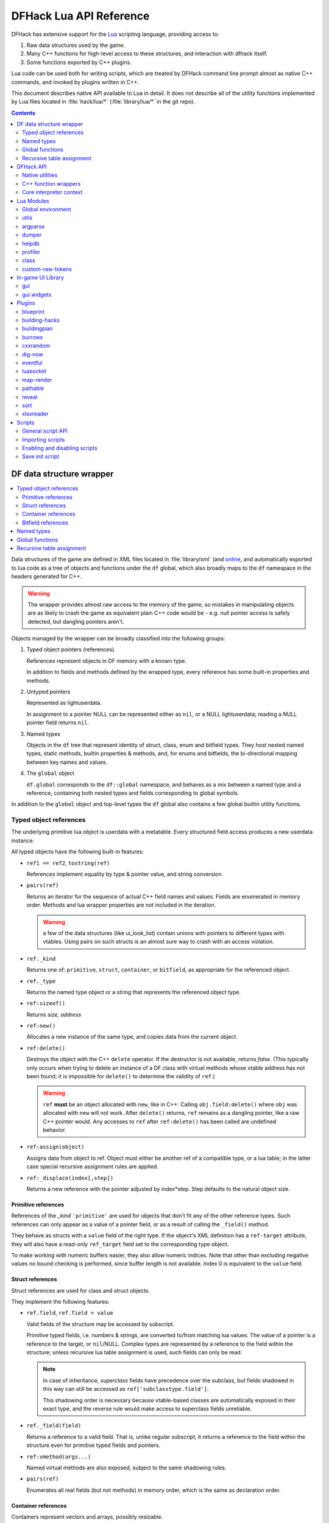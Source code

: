 .. highlight:: lua

.. _lua-api:

########################
DFHack Lua API Reference
########################

DFHack has extensive support for
the Lua_ scripting language, providing access to:

.. _Lua: https://www.lua.org

1. Raw data structures used by the game.
2. Many C++ functions for high-level access to these
   structures, and interaction with dfhack itself.
3. Some functions exported by C++ plugins.

Lua code can be used both for writing scripts, which
are treated by DFHack command line prompt almost as
native C++ commands, and invoked by plugins written in C++.

This document describes native API available to Lua in detail.
It does not describe all of the utility functions
implemented by Lua files located in :file:`hack/lua/*`
(:file:`library/lua/*` in the git repo).


.. contents:: Contents
  :local:
  :depth: 2

.. _lua-df:

=========================
DF data structure wrapper
=========================

.. contents::
   :local:

Data structures of the game are defined in XML files located in :file:`library/xml`
(and `online <https://github.com/DFHack/df-structures>`_, and automatically exported
to lua code as a tree of objects and functions under the ``df`` global, which
also broadly maps to the ``df`` namespace in the headers generated for C++.

.. warning::

    The wrapper provides almost raw access to the memory of the game, so
    mistakes in manipulating objects are as likely to crash the game as
    equivalent plain C++ code would be - e.g. null pointer access is safely
    detected, but dangling pointers aren't.

Objects managed by the wrapper can be broadly classified into the following groups:

1. Typed object pointers (references).

   References represent objects in DF memory with a known type.

   In addition to fields and methods defined by the wrapped type,
   every reference has some built-in properties and methods.

2. Untyped pointers

   Represented as lightuserdata.

   In assignment to a pointer NULL can be represented either as
   ``nil``, or a NULL lightuserdata; reading a NULL pointer field
   returns ``nil``.

3. Named types

   Objects in the ``df`` tree that represent identity of struct, class,
   enum and bitfield types. They host nested named types, static
   methods, builtin properties & methods, and, for enums and bitfields,
   the bi-directional mapping between key names and values.

4. The ``global`` object

   ``df.global`` corresponds to the ``df::global`` namespace, and
   behaves as a mix between a named type and a reference, containing
   both nested types and fields corresponding to global symbols.

In addition to the ``global`` object and top-level types the ``df``
global also contains a few global builtin utility functions.

Typed object references
=======================

The underlying primitive lua object is userdata with a metatable.
Every structured field access produces a new userdata instance.

All typed objects have the following built-in features:

* ``ref1 == ref2``, ``tostring(ref)``

  References implement equality by type & pointer value, and string conversion.

* ``pairs(ref)``

  Returns an iterator for the sequence of actual C++ field names
  and values. Fields are enumerated in memory order. Methods and
  lua wrapper properties are not included in the iteration.

  .. warning::
    a few of the data structures (like ui_look_list)
    contain unions with pointers to different types with vtables.
    Using pairs on such structs is an almost sure way to crash with
    an access violation.

* ``ref._kind``

  Returns one of: ``primitive``, ``struct``, ``container``,
  or ``bitfield``, as appropriate for the referenced object.

* ``ref._type``

  Returns the named type object or a string that represents
  the referenced object type.

* ``ref:sizeof()``

  Returns *size, address*

* ``ref:new()``

  Allocates a new instance of the same type, and copies data
  from the current object.

* ``ref:delete()``

  Destroys the object with the C++ ``delete`` operator. If the destructor is not
  available, returns *false*. (This typically only occurs when trying to delete
  an instance of a DF class with virtual methods whose vtable address has not
  been found; it is impossible for ``delete()`` to determine the validity of
  ``ref``.)

  .. warning::
    ``ref`` **must** be an object allocated with ``new``, like in C++. Calling
    ``obj.field:delete()`` where ``obj`` was allocated with ``new`` will not
    work. After ``delete()`` returns, ``ref`` remains as a dangling pointer,
    like a raw C++ pointer would. Any accesses to ``ref`` after ``ref:delete()``
    has been called are undefined behavior.

* ``ref:assign(object)``

  Assigns data from object to ref. Object must either be another
  ref of a compatible type, or a lua table; in the latter case
  special recursive assignment rules are applied.

* ``ref:_displace(index[,step])``

  Returns a new reference with the pointer adjusted by index*step.
  Step defaults to the natural object size.

Primitive references
--------------------

References of the *_kind* ``'primitive'`` are used for objects
that don't fit any of the other reference types. Such
references can only appear as a value of a pointer field,
or as a result of calling the ``_field()`` method.

They behave as structs with a ``value`` field of the right type. If the
object's XML definition has a ``ref-target`` attribute, they will also have
a read-only ``ref_target`` field set to the corresponding type object.

To make working with numeric buffers easier, they also allow
numeric indices. Note that other than excluding negative values
no bound checking is performed, since buffer length is not available.
Index 0 is equivalent to the ``value`` field.


Struct references
-----------------

Struct references are used for class and struct objects.

They implement the following features:

* ``ref.field``, ``ref.field = value``

  Valid fields of the structure may be accessed by subscript.

  Primitive typed fields, i.e. numbers & strings, are converted
  to/from matching lua values. The value of a pointer is a reference
  to the target, or ``nil``/NULL. Complex types are represented by
  a reference to the field within the structure; unless recursive
  lua table assignment is used, such fields can only be read.

  .. note::
    In case of inheritance, *superclass* fields have precedence
    over the subclass, but fields shadowed in this way can still
    be accessed as ``ref['subclasstype.field']``.

    This shadowing order is necessary because vtable-based classes
    are automatically exposed in their exact type, and the reverse
    rule would make access to superclass fields unreliable.

* ``ref._field(field)``

  Returns a reference to a valid field. That is, unlike regular
  subscript, it returns a reference to the field within the structure
  even for primitive typed fields and pointers.

* ``ref:vmethod(args...)``

  Named virtual methods are also exposed, subject to the same
  shadowing rules.

* ``pairs(ref)``

  Enumerates all real fields (but not methods) in memory
  order, which is the same as declaration order.

Container references
--------------------

Containers represent vectors and arrays, possibly resizable.

A container field can associate an enum to the container
reference, which allows accessing elements using string keys
instead of numerical indices.

Note that two-dimensional arrays in C++ (ie pointers to pointers)
are exposed to lua as one-dimensional.  The best way to handle this
is probably ``array[x].value:_displace(y)``.

Implemented features:

* ``ref._enum``

  If the container has an associated enum, returns the matching
  named type object.

* ``#ref``

  Returns the *length* of the container.

* ``ref[index]``

  Accesses the container element, using either a *0-based* numerical
  index, or, if an enum is associated, a valid enum key string.

  Accessing an invalid index is an error, but some container types
  may return a default value, or auto-resize instead for convenience.
  Currently this relaxed mode is implemented by df-flagarray aka BitArray.

* ``ref._field(index)``

  Like with structs, returns a pointer to the array element, if possible.
  Flag and bit arrays cannot return such pointer, so it fails with an error.

* ``pairs(ref)``, ``ipairs(ref)``

  If the container has no associated enum, both behave identically,
  iterating over numerical indices in order. Otherwise, ipairs still
  uses numbers, while pairs tries to substitute enum keys whenever
  possible.

* ``ref:resize(new_size)``

  Resizes the container if supported, or fails with an error.

* ``ref:insert(index,item)``

  Inserts a new item at the specified index. To add at the end,
  use ``#ref``, or just ``'#'`` as index.

* ``ref:erase(index)``

  Removes the element at the given valid index.

Bitfield references
-------------------

Bitfields behave like special fixed-size containers.
Consider them to be something in between structs and
fixed-size vectors.

The ``_enum`` property points to the bitfield type.
Numerical indices correspond to the shift value,
and if a subfield occupies multiple bits, the
``ipairs`` order would have a gap.

Since currently there is no API to allocate a bitfield
object fully in GC-managed lua heap, consider using the
lua table assignment feature outlined below in order to
pass bitfield values to dfhack API functions that need
them, e.g. ``matinfo:matches{metal=true}``.


Named types
===========

Named types are exposed in the ``df`` tree with names identical
to the C++ version, except for the ``::`` vs ``.`` difference.

All types and the global object have the following features:

* ``type._kind``

  Evaluates to one of ``struct-type``, ``class-type``, ``enum-type``,
  ``bitfield-type`` or ``global``.

* ``type._identity``

  Contains a lightuserdata pointing to the underlying
  ``DFHack::type_instance`` object.

Types excluding the global object also support:

* ``type:sizeof()``

  Returns the size of an object of the type.

* ``type:new()``

  Creates a new instance of an object of the type.

* ``type:is_instance(object)``

  Returns true if object is same or subclass type, or a reference
  to an object of same or subclass type. It is permissible to pass
  ``nil``, NULL or non-wrapper value as object; in this case the
  method returns ``nil``.

In addition to this, enum and bitfield types contain a
bi-directional mapping between key strings and values, and
also map ``_first_item`` and ``_last_item`` to the min and
max values.

Struct and class types with instance-vector attribute in the
xml have a ``type.find(key)`` function that wraps the find
method provided in C++.

Global functions
================

The ``df`` table itself contains the following functions and values:

* ``NULL``, ``df.NULL``

  Contains the NULL lightuserdata.

* ``df.isnull(obj)``

  Evaluates to true if obj is nil or NULL; false otherwise.

* ``df.isvalid(obj[,allow_null])``

  For supported objects returns one of ``type``, ``voidptr``, ``ref``.

  If *allow_null* is true, and obj is nil or NULL, returns ``null``.

  Otherwise returns *nil*.

* ``df.sizeof(obj)``

  For types and refs identical to ``obj:sizeof()``.
  For lightuserdata returns *nil, address*

* ``df.new(obj)``, ``df.delete(obj)``, ``df.assign(obj, obj2)``

  Equivalent to using the matching methods of obj.

* ``df._displace(obj,index[,step])``

  For refs equivalent to the method, but also works with
  lightuserdata (step is mandatory then).

* ``df.is_instance(type,obj)``

  Equivalent to the method, but also allows a reference as proxy for its type.

* ``df.new(ptype[,count])``

  Allocate a new instance, or an array of built-in types.
  The ``ptype`` argument is a string from the following list:
  ``string``, ``int8_t``, ``uint8_t``, ``int16_t``, ``uint16_t``,
  ``int32_t``, ``uint32_t``, ``int64_t``, ``uint64_t``, ``bool``,
  ``float``, ``double``. All of these except ``string`` can be
  used with the count argument to allocate an array.

* ``df.reinterpret_cast(type,ptr)``

  Converts ptr to a ref of specified type. The type may be anything
  acceptable to ``df.is_instance``. Ptr may be *nil*, a ref,
  a lightuserdata, or a number.

  Returns *nil* if NULL, or a ref.

.. _lua-api-table-assignment:

Recursive table assignment
==========================

Recursive assignment is invoked when a lua table is assigned
to a C++ object or field, i.e. one of:

* ``ref:assign{...}``
* ``ref.field = {...}``

The general mode of operation is that all fields of the table
are assigned to the fields of the target structure, roughly
emulating the following code::

    function rec_assign(ref,table)
        for key,value in pairs(table) do
            ref[key] = value
        end
    end

Since assigning a table to a field using = invokes the same
process, it is recursive.

There are however some variations to this process depending
on the type of the field being assigned to:

1. If the table contains an ``assign`` field, it is
   applied first, using the ``ref:assign(value)`` method.
   It is never assigned as a usual field.

2. When a table is assigned to a non-NULL pointer field
   using the ``ref.field = {...}`` syntax, it is applied
   to the target of the pointer instead.

   If the pointer is NULL, the table is checked for a ``new`` field:

   a. If it is *nil* or *false*, assignment fails with an error.

   b. If it is *true*, the pointer is initialized with a newly
      allocated object of the declared target type of the pointer.

   c. Otherwise, ``table.new`` must be a named type, or an
      object of a type compatible with the pointer. The pointer
      is initialized with the result of calling ``table.new:new()``.

   After this auto-vivification process, assignment proceeds
   as if the pointer wasn't NULL.

   Obviously, the ``new`` field inside the table is always skipped
   during the actual per-field assignment processing.

3. If the target of the assignment is a container, a separate
   rule set is used:

   a. If the table contains neither ``assign`` nor ``resize``
      fields, it is interpreted as an ordinary *1-based* lua
      array. The container is resized to the #-size of the
      table, and elements are assigned in numeric order::

        ref:resize(#table);
        for i=1,#table do ref[i-1] = table[i] end

   b. Otherwise, ``resize`` must be *true*, *false*, or
      an explicit number. If it is not false, the container
      is resized. After that the usual struct-like 'pairs'
      assignment is performed.

      In case ``resize`` is *true*, the size is computed
      by scanning the table for the largest numeric key.

   This means that in order to reassign only one element of
   a container using this system, it is necessary to use::

      { resize=false, [idx]=value }

Since ``nil`` inside a table is indistinguishable from missing key,
it is necessary to use ``df.NULL`` as a null pointer value.

This system is intended as a way to define a nested object
tree using pure lua data structures, and then materialize it in
C++ memory in one go. Note that if pointer auto-vivification
is used, an error in the middle of the recursive walk would
not destroy any objects allocated in this way, so the user
should be prepared to catch the error and do the necessary
cleanup.

==========
DFHack API
==========

.. contents::
   :local:

DFHack utility functions are placed in the ``dfhack`` global tree.

Native utilities
================

Input & Output
--------------

* ``dfhack.print(args...)``

  Output tab-separated args as standard lua print would do,
  but without a newline.

* ``print(args...)``, ``dfhack.println(args...)``

  A replacement of the standard library print function that
  works with DFHack output infrastructure.

* ``dfhack.printerr(args...)``

  Same as println; intended for errors. Uses red color and logs to stderr.log.

* ``dfhack.color([color])``

  Sets the current output color. If color is *nil* or *-1*, resets to default.
  Returns the previous color value.

* ``dfhack.is_interactive()``

  Checks if the thread can access the interactive console and returns *true* or *false*.

* ``dfhack.lineedit([prompt[,history_filename]])``

  If the thread owns the interactive console, shows a prompt
  and returns the entered string. Otherwise returns *nil, error*.

  Depending on the context, this function may actually yield the
  running coroutine and let the C++ code release the core suspend
  lock. Using an explicit ``dfhack.with_suspend`` will prevent
  this, forcing the function to block on input with lock held.

* ``dfhack.getCommandHistory(history_id, history_filename)``

  Returns the list of strings in the specified history. Intended to be used by
  GUI scripts that don't have access to a console and so can't use
  ``dfhack.lineedit``. The ``history_id`` parameter is some unique string that
  the script uses to identify its command history, such as the script's name. If
  this is the first time the history with the given ``history_id`` is being
  accessed, it is initialized from the given file.

* ``dfhack.addCommandToHistory(history_id, history_filename, command)``

  Adds a command to the specified history and saves the updated history to the
  specified file.

* ``dfhack.interpreter([prompt[,history_filename[,env]]])``

  Starts an interactive lua interpreter, using the specified prompt
  string, global environment and command-line history file.

  If the interactive console is not accessible, returns *nil, error*.


Exception handling
------------------

* ``dfhack.error(msg[,level[,verbose]])``

  Throws a dfhack exception object with location and stack trace.
  The verbose parameter controls whether the trace is printed by default.

* ``qerror(msg[,level])``

  Calls ``dfhack.error()`` with ``verbose`` being *false*. Intended to
  be used for user-caused errors in scripts, where stack traces are not
  desirable.

* ``dfhack.pcall(f[,args...])``

  Invokes f via xpcall, using an error function that attaches
  a stack trace to the error. The same function is used by SafeCall
  in C++, and dfhack.safecall.

* ``safecall(f[,args...])``, ``dfhack.safecall(f[,args...])``

  Just like pcall, but also prints the error using printerr before
  returning. Intended as a convenience function.

* ``dfhack.saferesume(coroutine[,args...])``

  Compares to coroutine.resume like dfhack.safecall vs pcall.

* ``dfhack.exception``

  Metatable of error objects used by dfhack. The objects have the
  following properties:

  ``err.where``
    The location prefix string, or *nil*.
  ``err.message``
    The base message string.
  ``err.stacktrace``
    The stack trace string, or *nil*.
  ``err.cause``
    A different exception object, or *nil*.
  ``err.thread``
    The coroutine that has thrown the exception.
  ``err.verbose``
    Boolean, or *nil*; specifies if where and stacktrace should be printed.
  ``tostring(err)``, or ``err:tostring([verbose])``
    Converts the exception to string.

* ``dfhack.exception.verbose``

  The default value of the ``verbose`` argument of ``err:tostring()``.


Miscellaneous
-------------

* ``dfhack.VERSION``

  DFHack version string constant.

* ``dfhack.curry(func,args...)``, or ``curry(func,args...)``

  Returns a closure that invokes the function with args combined
  both from the curry call and the closure call itself. I.e.
  ``curry(func,a,b)(c,d)`` equals ``func(a,b,c,d)``.


Locking and finalization
------------------------

* ``dfhack.with_suspend(f[,args...])``

  Calls ``f`` with arguments after grabbing the DF core suspend lock.
  Suspending is necessary for accessing a consistent state of DF memory.

  Returned values and errors are propagated through after releasing
  the lock. It is safe to nest suspends.

  Every thread is allowed only one suspend per DF frame, so it is best
  to group operations together in one big critical section. A plugin
  can choose to run all lua code inside a C++-side suspend lock.

* ``dfhack.call_with_finalizer(num_cleanup_args,always,cleanup_fn[,cleanup_args...],fn[,args...])``

  Invokes ``fn`` with ``args``, and after it returns or throws an
  error calls ``cleanup_fn`` with ``cleanup_args``. Any return values from
  ``fn`` are propagated, and errors are re-thrown.

  The ``num_cleanup_args`` integer specifies the number of ``cleanup_args``,
  and the ``always`` boolean specifies if cleanup should be called in any case,
  or only in case of an error.

* ``dfhack.with_finalize(cleanup_fn,fn[,args...])``

  Calls ``fn`` with arguments, then finalizes with ``cleanup_fn``.
  Implemented using ``call_with_finalizer(0,true,...)``.

* ``dfhack.with_onerror(cleanup_fn,fn[,args...])``

  Calls ``fn`` with arguments, then finalizes with ``cleanup_fn`` on any thrown error.
  Implemented using ``call_with_finalizer(0,false,...)``.

* ``dfhack.with_temp_object(obj,fn[,args...])``

  Calls ``fn(obj,args...)``, then finalizes with ``obj:delete()``.


Persistent configuration storage
--------------------------------

This api is intended for storing configuration options in the world itself.
It probably should be restricted to data that is world-dependent.

Entries are identified by a string ``key``, but it is also possible to manage
multiple entries with the same key; their identity is determined by ``entry_id``.
Every entry has a mutable string ``value``, and an array of 7 mutable ``ints``.

* ``dfhack.persistent.get(key)``, ``entry:get()``

  Retrieves a persistent config record with the given string key,
  or refreshes an already retrieved entry. If there are multiple
  entries with the same key, it is undefined which one is retrieved
  by the first version of the call.

  Returns entry, or *nil* if not found.

* ``dfhack.persistent.delete(key)``, ``entry:delete()``

  Removes an existing entry. Returns *true* if succeeded.

* ``dfhack.persistent.get_all(key[,match_prefix])``

  Retrieves all entries with the same key, or starting with key..'/'.
  Calling ``get_all('',true)`` will match all entries.

  If none found, returns nil; otherwise returns an array of entries.

* ``dfhack.persistent.save({key=str1, ...}[,new])``, ``entry:save([new])``

  Saves changes in an entry, or creates a new one. Passing true as
  new forces creation of a new entry even if one already exists;
  otherwise the existing one is simply updated.
  Returns *entry, did_create_new*

Since the data is hidden in data structures owned by the DF world,
and automatically stored in the save game, these save and retrieval
functions can just copy values in memory without doing any actual I/O.
However, currently every entry has a 180+-byte dead-weight overhead.

It is also possible to associate one bit per map tile with an entry,
using these two methods:

* ``entry:getTilemask(block[, create])``

  Retrieves the tile bitmask associated with this entry in the given map
  block. If ``create`` is *true*, an empty mask is created if none exists;
  otherwise the function returns *nil*, which must be assumed to be the same
  as an all-zero mask.

* ``entry:deleteTilemask(block)``

  Deletes the associated tile mask from the given map block.

Note that these masks are only saved in fortress mode, and also that deleting
the persistent entry will **NOT** delete the associated masks.


Material info lookup
--------------------

A material info record has fields:

* ``type``, ``index``, ``material``

  DF material code pair, and a reference to the material object.

* ``mode``

  One of ``'builtin'``, ``'inorganic'``, ``'plant'``, ``'creature'``.

* ``inorganic``, ``plant``, ``creature``

  If the material is of the matching type, contains a reference to the raw object.

* ``figure``

  For a specific creature material contains a ref to the historical figure.

Functions:

* ``dfhack.matinfo.decode(type,index)``

  Looks up material info for the given number pair; if not found, returns *nil*.

* ``....decode(matinfo)``, ``....decode(item)``, ``....decode(obj)``

  Uses ``matinfo.type``/``matinfo.index``, item getter vmethods,
  or ``obj.mat_type``/``obj.mat_index`` to get the code pair.

* ``dfhack.matinfo.find(token[,token...])``

  Looks up material by a token string, or a pre-split string token sequence.

* ``dfhack.matinfo.getToken(...)``, ``info:getToken()``

  Applies ``decode`` and constructs a string token.

* ``info:toString([temperature[,named]])``

  Returns the human-readable name at the given temperature.

* ``info:getCraftClass()``

  Returns the classification used for craft skills.

* ``info:matches(obj)``

  Checks if the material matches job_material_category or job_item.
  Accept dfhack_material_category auto-assign table.

.. _lua_api_random:

Random number generation
------------------------

* ``dfhack.random.new([seed[,perturb_count]])``

  Creates a new random number generator object. Without any
  arguments, the object is initialized using current time.
  Otherwise, the seed must be either a non-negative integer,
  or a list of such integers. The second argument may specify
  the number of additional randomization steps performed to
  improve the initial state.

* ``rng:init([seed[,perturb_count]])``

  Re-initializes an already existing random number generator object.

* ``rng:random([limit])``

  Returns a random integer. If ``limit`` is specified, the value
  is in the range [0, limit); otherwise it uses the whole 32-bit
  unsigned integer range.

* ``rng:drandom()``

  Returns a random floating-point number in the range [0,1).

* ``rng:drandom0()``

  Returns a random floating-point number in the range (0,1).

* ``rng:drandom1()``

  Returns a random floating-point number in the range [0,1].

* ``rng:unitrandom()``

  Returns a random floating-point number in the range [-1,1].

* ``rng:unitvector([size])``

  Returns multiple values that form a random vector of length 1,
  uniformly distributed over the corresponding sphere surface.
  The default size is 3.

* ``fn = rng:perlin([dim]); fn(x[,y[,z]])``

  Returns a closure that computes a classical Perlin noise function
  of dimension *dim*, initialized from this random generator.
  Dimension may be 1, 2 or 3 (default).


.. _lua-cpp-func-wrappers:

C++ function wrappers
=====================

.. contents::
   :local:

Thin wrappers around C++ functions, similar to the ones for virtual methods.
One notable difference is that these explicit wrappers allow argument count
adjustment according to the usual lua rules, so trailing false/nil arguments
can be omitted.

* ``dfhack.getOSType()``

  Returns the OS type string from ``symbols.xml``.

* ``dfhack.getDFVersion()``

  Returns the DF version string from ``symbols.xml``.

* ``dfhack.getDFHackVersion()``
* ``dfhack.getDFHackRelease()``
* ``dfhack.getDFHackBuildID()``
* ``dfhack.getCompiledDFVersion()``
* ``dfhack.getGitDescription()``
* ``dfhack.getGitCommit()``
* ``dfhack.getGitXmlCommit()``
* ``dfhack.getGitXmlExpectedCommit()``
* ``dfhack.gitXmlMatch()``
* ``dfhack.isRelease()``
* ``dfhack.isPrerelease()``

  Return information about the DFHack build in use.

  .. note::
    ``getCompiledDFVersion()`` returns the DF version specified at compile time,
    while ``getDFVersion()`` returns the version and typically the OS as well.
    These do not necessarily match - for example, DFHack 0.34.11-r5 worked with
    DF 0.34.10 and 0.34.11, so the former function would always return ``0.34.11``
    while the latter would return ``v0.34.10 <platform>`` or ``v0.34.11 <platform>``.

* ``dfhack.getDFPath()``

  Returns the DF directory path.

* ``dfhack.getHackPath()``

  Returns the dfhack directory path, i.e. ``".../df/hack/"``.

* ``dfhack.getSavePath()``

  Returns the path to the current save directory, or *nil* if no save loaded.

* ``dfhack.getTickCount()``

  Returns the tick count in ms, exactly as DF ui uses.

* ``dfhack.isWorldLoaded()``

  Checks if the world is loaded.

* ``dfhack.isMapLoaded()``

  Checks if the world and map are loaded.

* ``dfhack.TranslateName(name[,in_english,only_last_name])``

  Convert a language_name or only the last name part to string.

* ``dfhack.df2utf(string)``

  Convert a string from DF's CP437 encoding to UTF-8.

* ``dfhack.df2console()``

  Convert a string from DF's CP437 encoding to the correct encoding for the
  DFHack console.

.. warning::

  When printing CP437-encoded text to the console (for example, names returned
  from ``dfhack.TranslateName()``), use ``print(dfhack.df2console(text))`` to
  ensure proper display on all platforms.

* ``dfhack.utf2df(string)``

  Convert a string from UTF-8 to DF's CP437 encoding.

* ``dfhack.toSearchNormalized(string)``

  Replace non-ASCII alphabetic characters in a CP437-encoded string with their
  nearest ASCII equivalents, if possible, and returns a CP437-encoded string.
  Note that the returned string may be longer than the input string. For
  example, ``ä`` is replaced with ``a``, and ``æ`` is replaced with ``ae``.

* ``dfhack.run_command(command[, ...])``

  Run an arbitrary DFHack command, with the core suspended, and send output to
  the DFHack console. The command can be passed as a table, multiple string
  arguments, or a single string argument (not recommended - in this case, the
  usual DFHack console tokenization is used).

  A ``command_result`` constant starting with ``CR_`` is returned, where ``CR_OK``
  indicates success.

  The following examples are equivalent::

    dfhack.run_command({'ls', 'quick'})
    dfhack.run_command('ls', 'quick')
    dfhack.run_command('ls quick')  -- not recommended

* ``dfhack.run_command_silent(command[, ...])``

  Similar to ``run_command()``, but instead of printing to the console,
  returns an ``output, command_result`` pair. ``output`` is a single string -
  see ``dfhack.internal.runCommand()`` to obtain colors as well.

Gui module
----------

Screens
~~~~~~~

* ``dfhack.gui.getCurViewscreen([skip_dismissed])``

  Returns the topmost viewscreen. If ``skip_dismissed`` is *true*,
  ignores screens already marked to be removed.

* ``dfhack.gui.getFocusString(viewscreen)``

  Returns a string representation of the current focus position
  in the ui. The string has a "screen/foo/bar/baz..." format.

* ``dfhack.gui.getCurFocus([skip_dismissed])``

  Returns the focus string of the current viewscreen.

* ``dfhack.gui.getViewscreenByType(type [, depth])``

  Returns the topmost viewscreen out of the top ``depth`` viewscreens with
  the specified type (e.g. ``df.viewscreen_titlest``), or ``nil`` if none match.
  If ``depth`` is not specified or is less than 1, all viewscreens are checked.

General-purpose selections
~~~~~~~~~~~~~~~~~~~~~~~~~~

* ``dfhack.gui.getSelectedWorkshopJob([silent])``

  When a job is selected in :kbd:`q` mode, returns the job, else
  prints error unless silent and returns *nil*.

* ``dfhack.gui.getSelectedJob([silent])``

  Returns the job selected in a workshop or unit/jobs screen.

* ``dfhack.gui.getSelectedUnit([silent])``

  Returns the unit selected via :kbd:`v`, :kbd:`k`, unit/jobs, or
  a full-screen item view of a cage or suchlike.

* ``dfhack.gui.getSelectedItem([silent])``

  Returns the item selected via :kbd:`v` ->inventory, :kbd:`k`, :kbd:`t`, or
  a full-screen item view of a container. Note that in the
  last case, the highlighted *contained item* is returned, not
  the container itself.

* ``dfhack.gui.getSelectedBuilding([silent])``

  Returns the building selected via :kbd:`q`, :kbd:`t`, :kbd:`k` or :kbd:`i`.

* ``dfhack.gui.getSelectedPlant([silent])``

  Returns the plant selected via :kbd:`k`.

* ``dfhack.gui.getAnyUnit(screen)``
* ``dfhack.gui.getAnyItem(screen)``
* ``dfhack.gui.getAnyBuilding(screen)``
* ``dfhack.gui.getAnyPlant(screen)``

  Similar to the corresponding ``getSelected`` functions, but operate on the
  screen given instead of the current screen and always return ``nil`` silently
  on failure.

Fortress mode
~~~~~~~~~~~~~

* ``dfhack.gui.getDwarfmodeViewDims()``

  Returns dimensions of the main fortress mode screen. See ``getPanelLayout()``
  in the ``gui.dwarfmode`` module for a more Lua-friendly version.

* ``dfhack.gui.resetDwarfmodeView([pause])``

  Resets the fortress mode sidebar menus and cursors to their default state. If
  ``pause`` is true, also pauses the game.

* ``dfhack.gui.pauseRecenter(pos[,pause])``
  ``dfhack.gui.pauseRecenter(x,y,z[,pause])``

  Same as ``resetDwarfmodeView``, but also recenter if position is valid. If ``pause`` is false, skip pausing. Respects
  ``RECENTER_INTERFACE_SHUTDOWN_MS`` in DF's ``init.txt`` (the delay before input is recognized when a recenter occurs.)

* ``dfhack.gui.revealInDwarfmodeMap(pos[,center])``
  ``dfhack.gui.revealInDwarfmodeMap(x,y,z[,center])``

  Centers the view on the given coordinates. If ``center`` is true, make sure the
  position is in the exact center of the view, else just bring it on screen.

  ``pos`` can be a ``df.coord`` instance or a table assignable to a ``df.coord`` (see `lua-api-table-assignment`),
  e.g.::

    {x = 5, y = 7, z = 11}
    getSelectedUnit().pos
    copyall(df.global.cursor)

  If the position is invalid, the function will simply ensure the current window position is clamped between valid values.

* ``dfhack.gui.refreshSidebar()``

  Refreshes the fortress mode sidebar. This can be useful when making changes to
  the map, for example, because DF only updates the sidebar when the cursor
  position changes.

* ``dfhack.gui.inRenameBuilding()``

  Returns ``true`` if a building is being renamed.

Announcements
~~~~~~~~~~~~~

* ``dfhack.gui.writeToGamelog(text)``

  Writes a string to :file:`gamelog.txt` without doing an announcement.

* ``dfhack.gui.makeAnnouncement(type,flags,pos,text,color[,is_bright])``

  Adds an announcement with given announcement_type, text, color, and brightness.
  The is_bright boolean actually seems to invert the brightness.

  The announcement is written to :file:`gamelog.txt`. The announcement_flags
  argument provides a custom set of :file:`announcements.txt` options,
  which specify if the message should actually be displayed in the
  announcement list, and whether to recenter or show a popup.

  Returns the index of the new announcement in ``df.global.world.status.reports``, or -1.

* ``dfhack.gui.addCombatReport(unit,slot,report_index)``

  Adds the report with the given index (returned by makeAnnouncement)
  to the specified group of the given unit. Returns *true* on success.

* ``dfhack.gui.addCombatReportAuto(unit,flags,report_index)``

  Adds the report with the given index to the appropriate group(s)
  of the given unit, as requested by the flags.

* ``dfhack.gui.showAnnouncement(text,color[,is_bright])``

  Adds a regular announcement with given text, color, and brightness.
  The is_bright boolean actually seems to invert the brightness.

* ``dfhack.gui.showZoomAnnouncement(type,pos,text,color[,is_bright])``

  Like above, but also specifies a position you can zoom to from the announcement menu.

* ``dfhack.gui.showPopupAnnouncement(text,color[,is_bright])``

  Pops up a titan-style modal announcement window.

* ``dfhack.gui.showAutoAnnouncement(type,pos,text,color[,is_bright,unit1,unit2])``

  Uses the type to look up options from announcements.txt, and calls the above
  operations accordingly. The units are used to call ``addCombatReportAuto``.

* ``dfhack.gui.autoDFAnnouncement(report,text)``
  ``dfhack.gui.autoDFAnnouncement(type,pos,text,color[,is_bright,unit1,unit2,is_sparring])``

  Takes a ``df.report_init`` (see: `structure definition <https://github.com/DFHack/df-structures/blob/master/df.announcements.xml>`_)
  and a string and processes them just like DF does. Can also be built from parameters instead of a ``report_init``.
  Setting ``is_sparring`` to *true* means the report will be added to sparring logs (if applicable) rather than hunting or combat.

  The announcement will not display if units are involved and the player can't see them (or hear, for adventure mode sound announcement types.)
  Text is parsed using ``&`` as an escape character, with ``&r`` adding a blank line (equivalent to ``\n \n``,)
  ``&&`` being just ``&``, and any other combination causing neither character to display.

  If you want a guaranteed announcement without parsing, use ``dfhack.gui.showAutoAnnouncement`` instead.

* ``dfhack.gui.getMousePos()``

  Returns the map coordinates of the map tile the mouse is over as a table of
  ``{x, y, z}``. If the cursor is not over the map, returns ``nil``.

Other
~~~~~

* ``dfhack.gui.getDepthAt(x, y)``

  Returns the distance from the z-level of the tile at map coordinates (x, y) to
  the closest rendered ground z-level below. Defaults to 0, unless overridden by
  plugins.

Job module
----------

* ``dfhack.job.cloneJobStruct(job)``

  Creates a deep copy of the given job.

* ``dfhack.job.printJobDetails(job)``

  Prints info about the job.

* ``dfhack.job.printItemDetails(jobitem,idx)``

  Prints info about the job item.

* ``dfhack.job.getGeneralRef(job, type)``

  Searches for a general_ref with the given type.

* ``dfhack.job.getSpecificRef(job, type)``

  Searches for a specific_ref with the given type.

* ``dfhack.job.getHolder(job)``

  Returns the building holding the job.

* ``dfhack.job.getWorker(job)``

  Returns the unit performing the job.

* ``dfhack.job.setJobCooldown(building,worker,cooldown)``

  Prevent the worker from taking jobs at the specified workshop for the
  specified cooldown period (in ticks). This doesn't decrease the cooldown
  period in any circumstances.

* ``dfhack.job.removeWorker(job,cooldown)``

  Removes the worker from the specified workshop job, and sets the cooldown
  period (using the same logic as ``setJobCooldown``). Returns *true* on
  success.

* ``dfhack.job.checkBuildingsNow()``

  Instructs the game to check buildings for jobs next frame and assign workers.

* ``dfhack.job.checkDesignationsNow()``

  Instructs the game to check designations for jobs next frame and assign workers.

* ``dfhack.job.is_equal(job1,job2)``

  Compares important fields in the job and nested item structures.

* ``dfhack.job.is_item_equal(job_item1,job_item2)``

  Compares important fields in the job item structures.

* ``dfhack.job.linkIntoWorld(job,new_id)``

  Adds job into ``df.global.job_list``, and if new_id
  is true, then also sets its id and increases
  ``df.global.job_next_id``

* ``dfhack.job.listNewlyCreated(first_id)``

  Returns the current value of ``df.global.job_next_id``, and
  if there are any jobs with ``first_id <= id < job_next_id``,
  a lua list containing them.

* ``dfhack.job.isSuitableItem(job_item, item_type, item_subtype)``

  Does basic sanity checks to verify if the suggested item type matches
  the flags in the job item.

* ``dfhack.job.isSuitableMaterial(job_item, mat_type, mat_index, item_type)``

  Likewise, if replacing material.

* ``dfhack.job.getName(job)``

  Returns the job's description, as seen in the Units and Jobs screens.

Units module
------------

* ``dfhack.units.isUnitInBox(unit,x1,y1,z1,x2,y2,z2)``

  The unit is within the specified coordinates.

* ``dfhack.units.isActive(unit)``

  The unit is active (alive and on the map).

* ``dfhack.units.isVisible(unit)``

  The unit is visible on the map.

* ``dfhack.units.isCitizen(unit[,ignore_sanity])``

  The unit is an alive sane citizen of the fortress; wraps the
  same checks the game uses to decide game-over by extinction,
  with an additional sanity check. You can identify citizens,
  regardless of their sanity, by passing ``true`` as the optional
  second parameter.

* ``dfhack.units.isFortControlled(unit)``

  Similar to ``dfhack.units.isCitizen(unit)``, but is based on checks
  for units hidden in ambush, and includes tame animals. Returns *false*
  if not in fort mode.

* ``dfhack.units.isOwnCiv(unit)``

  The unit belongs to the player's civilization.

* ``dfhack.units.isOwnGroup(unit)``

  The unit belongs to the player's group.

* ``dfhack.units.isOwnRace(unit)``

  The unit belongs to the player's race.

* ``dfhack.units.isAlive(unit)``

  The unit isn't dead or undead.

* ``dfhack.units.isDead(unit)``

  The unit is completely dead and passive, or a ghost. Equivalent to
  ``dfhack.units.isKilled(unit) or dfhack.units.isGhost(unit)``.

* ``dfhack.units.isKilled(unit)``

  The unit has been killed.

* ``dfhack.units.isSane(unit)``

  The unit is capable of rational action, i.e. not dead, insane, zombie, or active werewolf.

* ``dfhack.units.isCrazed``

  The unit is berserk and will attack all other creatures except members of its own species
  that are also crazed. (can be modified by curses)

* ``dfhack.units.isGhost(unit)``

  The unit is a ghost.

* ``dfhack.units.isHidden(unit)``

  The unit is hidden to the player, accounting for sneaking. Works for any game mode.

* ``dfhack.units.isHidingCurse(unit)``

  The unit is hiding a curse.


* ``dfhack.units.isMale(unit)``
* ``dfhack.units.isFemale(unit)``
* ``dfhack.units.isBaby(unit)``
* ``dfhack.units.isChild(unit)``
* ``dfhack.units.isAdult(unit)``
* ``dfhack.units.isGay(unit)``
* ``dfhack.units.isNaked(unit)``

  Simple unit property checks

* ``dfhack.units.isVisiting(unit)``

  The unit is visiting. eg. Merchants, Diplomatics, travelers.


* ``dfhack.units.isTrainableHunting(unit)``

  The unit is trainable for hunting.

* ``dfhack.units.isTrainableWar(unit)``

  The unit is trainable for war.

* ``dfhack.units.isTrained(unit)``

  The unit is trained.

* ``dfhack.units.isHunter(unit)``

  The unit is a trained hunter.

* ``dfhack.units.isWar(unit)``

  The unit is trained for war.

* ``dfhack.units.isTame(unit)``
* ``dfhack.units.isTamable(unit)``
* ``dfhack.units.isDomesticated(unit)``
* ``dfhack.units.isMarkedForSlaughter(unit)``
* ``dfhack.units.isGelded(unit)``
* ``dfhack.units.isEggLayer(unit)``
* ``dfhack.units.isGrazer(unit)``
* ``dfhack.units.isMilkable(unit)``

  Simple unit property checks.

* ``dfhack.units.isForest(unit)``

  The unit is of the forest.

* ``dfhack.units.isMischievous(unit)``

  The unit is mischievous.

* ``dfhack.units.isAvailableForAdoption(unit)``

  The unit is available for adoption.


* ``dfhack.units.isOpposedToLife(unit)``
* ``dfhack.units.hasExtravision(unit)``
* ``dfhack.units.isBloodsucker(unit)``

  Simple checks of caste attributes that can be modified by curses.


* ``dfhack.units.isDwarf(unit)``

  The unit is of the correct race for the fortress.

* ``dfhack.units.isAnimal(unit)``
* ``dfhack.units.isMerchant(unit)``
* ``dfhack.units.isDiplomat(unit)``

  Simple unit type checks.

* ``dfhack.units.isVisitor(unit)``

  The unit is a regular visitor with no special purpose (eg. merchant).

* ``dfhack.units.isInvader(unit)``

  The unit is an active invader or marauder.

* ``dfhack.units.isUndead(unit[,include_vamps])``

  The unit is undead. Pass ``true`` as the optional second parameter to
  count vampires as undead.

* ``dfhack.units.isNightCreature(unit)``
* ``dfhack.units.isSemiMegabeast(unit)``
* ``dfhack.units.isMegabeast(unit)``
* ``dfhack.units.isTitan(unit)``
* ``dfhack.units.isDemon(unit)``

  Simple enemy type checks.

* ``dfhack.units.isDanger(unit)``

  The unit is dangerous, and probably hostile. This includes
  Great Dangers (see below), semi-megabeasts, night creatures,
  undead, invaders, and crazed units.

* ``dfhack.units.isGreatDanger(unit)``

  The unit is of Great Danger. This include demons, titans, and megabeasts.


* ``dfhack.units.getPosition(unit)``

  Returns true *x,y,z* of the unit, or *nil* if invalid; may be not equal to unit.pos if caged.

* ``dfhack.units.getUnitsInBox(x1,y1,z1,x2,y2,z2[,filter])``

  Returns a table of all units within the specified coordinates. If the ``filter``
  argument is given, only units where ``filter(unit)`` returns true will be included.
  Note that ``pos2xyz()`` cannot currently be used to convert coordinate objects to
  the arguments required by this function.

* ``dfhack.units.teleport(unit, pos)``

  Moves the specified unit and any riders to the target coordinates, setting
  tile occupancy flags appropriately. Returns true if successful.

* ``dfhack.units.getGeneralRef(unit, type)``

  Searches for a general_ref with the given type.

* ``dfhack.units.getSpecificRef(unit, type)``

  Searches for a specific_ref with the given type.

* ``dfhack.units.getContainer(unit)``

  Returns the container (cage) item or *nil*.

* ``dfhack.units.setNickname(unit,nick)``

  Sets the unit's nickname properly.

* ``dfhack.units.getOuterContainerRef(unit)``

  Returns a table (in the style of a ``specific_ref`` struct) of the outermost object that contains the unit (or one of the unit itself.)
  The ``type`` field contains a ``specific_ref_type`` of ``UNIT``, ``ITEM_GENERAL``, or ``VERMIN_EVENT``.
  The ``object`` field contains a pointer to a unit, item, or vermin, respectively.

* ``dfhack.units.getVisibleName(unit)``

  Returns the language_name object visible in game, accounting for false identities.

* ``dfhack.units.getIdentity(unit)``

  Returns the false identity of the unit if it has one, or *nil*.

* ``dfhack.units.getNemesis(unit)``

  Returns the nemesis record of the unit if it has one, or *nil*.

* ``dfhack.units.getPhysicalAttrValue(unit, attr_type)``
* ``dfhack.units.getMentalAttrValue(unit, attr_type)``

  Computes the effective attribute value, including curse effect.

* ``dfhack.units.getMiscTrait(unit, type[, create])``

  Finds (or creates if requested) a misc trait object with the given id.

* ``dfhack.units.getAge(unit[,true_age])``

  Returns the age of the unit in years as a floating-point value.
  If ``true_age`` is true, ignores false identities.

* ``dfhack.units.isValidLabor(unit, unit_labor)``

  Returns whether the indicated labor is settable for the given unit.

* ``dfhack.units.setLaborValidity(unit_labor, isValid)``

  Sets the given labor to the given (boolean) validity for all units that are
  part of your fortress civilization. Valid labors are allowed to be toggled
  in the in-game labor management screens (including DFHack's `labor manipulator
  screen <manipulator>`).

* ``dfhack.units.getNominalSkill(unit, skill[, use_rust])``

  Retrieves the nominal skill level for the given unit. If ``use_rust``
  is *true*, subtracts the rust penalty.

* ``dfhack.units.getEffectiveSkill(unit, skill)``

  Computes the effective rating for the given skill, taking into account exhaustion, pain etc.

* ``dfhack.units.getExperience(unit, skill[, total])``

  Returns the experience value for the given skill. If ``total`` is true, adds experience implied by the current rating.

* ``dfhack.units.computeMovementSpeed(unit)``

  Computes number of frames * 100 it takes the unit to move in its current state of mind and body.

* ``dfhack.units.computeSlowdownFactor(unit)``

  Meandering and floundering in liquid introduces additional slowdown. It is
  random, but the function computes and returns the expected mean factor as a float.

* ``dfhack.units.getNoblePositions(unit)``

  Returns a list of tables describing noble position assignments, or *nil*.
  Every table has fields ``entity``, ``assignment`` and ``position``.

* ``dfhack.units.getProfessionName(unit[,ignore_noble,plural])``

  Retrieves the profession name using custom profession, noble assignments
  or raws. The ``ignore_noble`` boolean disables the use of noble positions.

* ``dfhack.units.getCasteProfessionName(race,caste,prof_id[,plural])``

  Retrieves the profession name for the given race/caste using raws.

* ``dfhack.units.getProfessionColor(unit[,ignore_noble])``

  Retrieves the color associated with the profession, using noble assignments
  or raws. The ``ignore_noble`` boolean disables the use of noble positions.

* ``dfhack.units.getCasteProfessionColor(race,caste,prof_id)``

  Retrieves the profession color for the given race/caste using raws.

* ``dfhack.units.getGoalType(unit[,goalIndex])``

  Retrieves the goal type of the dream that the given unit has.
  By default the goal of the first dream is returned.
  The goalIndex parameter may be used to retrieve additional dream goals.
  Currently only one dream per unit is supported by Dwarf Fortress.
  Support for multiple dreams may be added in future versions of Dwarf Fortress.

* ``dfhack.units.getGoalName(unit[,goalIndex])``

  Retrieves the short name describing the goal of the dream that the given unit has.
  By default the goal of the first dream is returned.
  The goalIndex parameter may be used to retrieve additional dream goals.
  Currently only one dream per unit is supported by Dwarf Fortress.
  Support for multiple dreams may be added in future versions of Dwarf Fortress.

* ``dfhack.units.isGoalAchieved(unit[,goalIndex])``

  Checks if given unit has achieved the goal of the dream.
  By default the status of the goal of the first dream is returned.
  The goalIndex parameter may be used to check additional dream goals.
  Currently only one dream per unit is supported by Dwarf Fortress.
  Support for multiple dreams may be added in future versions of Dwarf Fortress.

* ``dfhack.units.getStressCategory(unit)``

  Returns a number from 0-6 indicating stress. 0 is most stressed; 6 is least.
  Note that 0 is guaranteed to remain the most stressed but 6 could change in the future.

* ``dfhack.units.getStressCategoryRaw(stress_level)``

  Identical to ``getStressCategory`` but takes a raw stress level instead of a unit.

* ``dfhack.units.getStressCutoffs()``

  Returns a table of the cutoffs used by the above stress level functions.

Action Timer API
~~~~~~~~~~~~~~~~

This is an API to allow manipulation of unit action timers, to speed them up or slow them down.
All functions in this API have overflow/underflow protection when modifying action timers (the value will cap out).
Actions with a timer of 0 (or less) will not be modified as they are completed (or invalid in the case of negatives).
Timers will be capped to go no lower than 1.
``affectedActionType`` parameters are integers from the DF enum ``unit_action_type``. E.g. ``df.unit_action_type.Move``.
``affectedActionTypeGroup`` parameters are integers from the (custom) DF enum ``unit_action_type_group``. They are as follows:

  * ``All`` (does not include unknown unit action types)
  * ``Movement``
  * ``MovementFeet`` (affects only walking and crawling speed. if you need to differentiate between walking and crawling, check the unit's ``flags1.on_ground`` flag, like the Pegasus boots do in the `modding-guide`)
  * ``MovementFeet`` (for walking speed, such as with pegasus boots from the `modding-guide`)
  * ``Combat`` (includes bloodsucking)
  * ``Work``

API functions:

* ``subtractActionTimers(unit, amount, affectedActionType)``

  Subtract ``amount`` (32-bit integer) from the timers of any actions the unit is performing of ``affectedActionType``
  (usually one or zero actions in normal gameplay).

* ``subtractGroupActionTimers(unit, amount, affectedActionTypeGroup)``

  Subtract ``amount`` (32-bit integer) from the timers of any actions the unit is performing that match the ``affectedActionTypeGroup`` category.

* ``multiplyActionTimers(unit, amount, affectedActionType)``

  Multiply the timers of any actions of ``affectedActionType`` the unit is performing by ``amount`` (float)
  (usually one or zero actions in normal gameplay).

* ``multiplyGroupActionTimers(unit, amount, affectedActionTypeGroup)``

  Multiply the timers of any actions that match the ``affectedActionTypeGroup`` category the unit is performing by ``amount`` (float).

* ``setActionTimers(unit, amount, affectedActionType)``

  Set the timers of any action the unit is performing of ``affectedActionType`` to ``amount`` (32-bit integer)
  (usually one or zero actions in normal gameplay).

* ``setGroupActionTimers(unit, amount, affectedActionTypeGroup)``

  Set the timers of any action the unit is performing that match the ``affectedActionTypeGroup`` category to ``amount`` (32-bit integer).

Items module
------------

* ``dfhack.items.getPosition(item)``

  Returns true *x,y,z* of the item, or *nil* if invalid; may be not equal to item.pos if in inventory.

* ``dfhack.items.getBookTitle(item)``

  Returns the title of the "book" item, or an empty string if the item isn't a "book" or it doesn't
  have a title. A "book" is a codex or a tool item that has page or writings improvements, such as
  scrolls and quires.

* ``dfhack.items.getDescription(item, type[, decorate])``

  Returns the string description of the item, as produced by the ``getItemDescription``
  method. If decorate is true, also adds markings for quality and improvements.

* ``dfhack.items.getGeneralRef(item, type)``

  Searches for a general_ref with the given type.

* ``dfhack.items.getSpecificRef(item, type)``

  Searches for a specific_ref with the given type.

* ``dfhack.items.getOwner(item)``

  Returns the owner unit or *nil*.

* ``dfhack.items.setOwner(item,unit)``

  Replaces the owner of the item. If unit is *nil*, removes ownership.
  Returns *false* in case of error.

* ``dfhack.items.getContainer(item)``

  Returns the container item or *nil*.

* ``dfhack.items.getOuterContainerRef(item)``

  Returns a table (in the style of a ``specific_ref`` struct) of the outermost object that contains the item (or one of the item itself.)
  The ``type`` field contains a ``specific_ref_type`` of ``UNIT``, ``ITEM_GENERAL``, or ``VERMIN_EVENT``.
  The ``object`` field contains a pointer to a unit, item, or vermin, respectively.

* ``dfhack.items.getContainedItems(item)``

  Returns a list of items contained in this one.

* ``dfhack.items.getHolderBuilding(item)``

  Returns the holder building or *nil*.

* ``dfhack.items.getHolderUnit(item)``

  Returns the holder unit or *nil*.

* ``dfhack.items.moveToGround(item,pos)``

  Move the item to the ground at position. Returns *false* if impossible.

* ``dfhack.items.moveToContainer(item,container)``

  Move the item to the container. Returns *false* if impossible.

* ``dfhack.items.moveToBuilding(item,building[,use_mode[,force_in_building])``

  Move the item to the building. Returns *false* if impossible.

  ``use_mode`` defaults to 0. If set to 2, the item will be treated as part of the building.

  If ``force_in_building`` is true, the item will be considered to be stored by the building
  (used for items temporarily used in traps in vanilla DF)

* ``dfhack.items.moveToInventory(item,unit,use_mode,body_part)``

  Move the item to the unit inventory. Returns *false* if impossible.

* ``dfhack.items.remove(item[, no_uncat])``

  Removes the item, and marks it for garbage collection unless ``no_uncat`` is true.

* ``dfhack.items.makeProjectile(item)``

  Turns the item into a projectile, and returns the new object, or *nil* if impossible.

* ``dfhack.items.isCasteMaterial(item_type)``

  Returns *true* if this item type uses a creature/caste pair as its material.

* ``dfhack.items.getSubtypeCount(item_type)``

  Returns the number of raw-defined subtypes of the given item type, or *-1* if not applicable.

* ``dfhack.items.getSubtypeDef(item_type, subtype)``

  Returns the raw definition for the given item type and subtype, or *nil* if invalid.

* ``dfhack.items.getItemBaseValue(item_type, subtype, material, mat_index)``

  Calculates the base value for an item of the specified type and material.

* ``dfhack.items.getValue(item)``

  Calculates the Basic Value of an item, as seen in the View Item screen.

* ``dfhack.items.createItem(item_type, item_subtype, mat_type, mat_index, unit)``

  Creates an item, similar to the `createitem` plugin.

* ``dfhack.items.checkMandates(item)``

  Returns true if the item is free from mandates, or false if mandates prevent trading the item.

* ``dfhack.items.canTrade(item)``

  Checks whether the item can be traded.

* ``dfhack.items.canTradeWithContents(item)``

  Checks whether the item and all items it contains, if any, can be traded.

* ``dfhack.items.isRouteVehicle(item)``

  Checks whether the item is an assigned hauling vehicle.

* ``dfhack.items.isSquadEquipment(item)``

  Checks whether the item is assigned to a squad.

.. _lua-maps:

Maps module
-----------

* ``dfhack.maps.getSize()``

  Returns map size in blocks: *x, y, z*

* ``dfhack.maps.getTileSize()``

  Returns map size in tiles: *x, y, z*

* ``dfhack.maps.getBlock(x,y,z)``

  Returns a map block object for given x,y,z in local block coordinates.

* ``dfhack.maps.isValidTilePos(coords)``, or ``isValidTilePos(x,y,z)``

  Checks if the given df::coord or x,y,z in local tile coordinates are valid.

* ``dfhack.maps.isTileVisible(coords)``, or ``isTileVisible(x,y,z)``

  Checks if the given df::coord or x,y,z in local tile coordinates is visible.

* ``dfhack.maps.getTileBlock(coords)``, or ``getTileBlock(x,y,z)``

  Returns a map block object for given df::coord or x,y,z in local tile coordinates.

* ``dfhack.maps.ensureTileBlock(coords)``, or ``ensureTileBlock(x,y,z)``

  Like ``getTileBlock``, but if the block is not allocated, try creating it.

* ``dfhack.maps.getTileType(coords)``, or ``getTileType(x,y,z)``

  Returns the tile type at the given coordinates, or *nil* if invalid.

* ``dfhack.maps.getTileFlags(coords)``, or ``getTileFlags(x,y,z)``

  Returns designation and occupancy references for the given coordinates, or *nil, nil* if invalid.

* ``dfhack.maps.getRegionBiome(region_coord2d)``, or ``getRegionBiome(x,y)``

  Returns the biome info struct for the given global map region.

* ``dfhack.maps.enableBlockUpdates(block[,flow,temperature])``

  Enables updates for liquid flow or temperature, unless already active.

* ``dfhack.maps.spawnFlow(pos,type,mat_type,mat_index,dimension)``

  Spawns a new flow (i.e. steam/mist/dust/etc) at the given pos, and with
  the given parameters. Returns it, or *nil* if unsuccessful.

* ``dfhack.maps.getGlobalInitFeature(index)``

  Returns the global feature object with the given index.

* ``dfhack.maps.getLocalInitFeature(region_coord2d,index)``

  Returns the local feature object with the given region coords and index.

* ``dfhack.maps.getTileBiomeRgn(coords)``, or ``getTileBiomeRgn(x,y,z)``

  Returns *x, y* for use with ``getRegionBiome``.

* ``dfhack.maps.getPlantAtTile(pos)``, or ``getPlantAtTile(x,y,z)``

  Returns the plant struct that owns the tile at the specified position.

* ``dfhack.maps.canWalkBetween(pos1, pos2)``

  Checks if a dwarf may be able to walk between the two tiles,
  using a pathfinding cache maintained by the game.

  .. note::
    This cache is only updated when the game is unpaused, and thus
    can get out of date if doors are forbidden or unforbidden, or
    tools like `liquids` or `tiletypes` are used. It also cannot possibly
    take into account anything that depends on the actual units, like
    burrows, or the presence of invaders.

* ``dfhack.maps.hasTileAssignment(tilemask)``

  Checks if the tile_bitmask object is not *nil* and contains any set bits; returns *true* or *false*.

* ``dfhack.maps.getTileAssignment(tilemask,x,y)``

  Checks if the tile_bitmask object is not *nil* and has the relevant bit set; returns *true* or *false*.

* ``dfhack.maps.setTileAssignment(tilemask,x,y,enable)``

  Sets the relevant bit in the tile_bitmask object to the *enable* argument.

* ``dfhack.maps.resetTileAssignment(tilemask[,enable])``

  Sets all bits in the mask to the *enable* argument.


Burrows module
--------------

* ``dfhack.burrows.findByName(name)``

  Returns the burrow pointer or *nil*.

* ``dfhack.burrows.clearUnits(burrow)``

  Removes all units from the burrow.

* ``dfhack.burrows.isAssignedUnit(burrow,unit)``

  Checks if the unit is in the burrow.

* ``dfhack.burrows.setAssignedUnit(burrow,unit,enable)``

  Adds or removes the unit from the burrow.

* ``dfhack.burrows.clearTiles(burrow)``

  Removes all tiles from the burrow.

* ``dfhack.burrows.listBlocks(burrow)``

  Returns a table of map block pointers.

* ``dfhack.burrows.isAssignedTile(burrow,tile_coord)``

  Checks if the tile is in burrow.

* ``dfhack.burrows.setAssignedTile(burrow,tile_coord,enable)``

  Adds or removes the tile from the burrow. Returns *false* if invalid coords.

* ``dfhack.burrows.isAssignedBlockTile(burrow,block,x,y)``

  Checks if the tile within the block is in burrow.

* ``dfhack.burrows.setAssignedBlockTile(burrow,block,x,y,enable)``

  Adds or removes the tile from the burrow. Returns *false* if invalid coords.


Buildings module
----------------

General
~~~~~~~

* ``dfhack.buildings.getGeneralRef(building, type)``

  Searches for a general_ref with the given type.

* ``dfhack.buildings.getSpecificRef(building, type)``

  Searches for a specific_ref with the given type.

* ``dfhack.buildings.setOwner(item,unit)``

  Replaces the owner of the building. If unit is *nil*, removes ownership.
  Returns *false* in case of error.

* ``dfhack.buildings.getSize(building)``

  Returns *width, height, centerx, centery*.

* ``dfhack.buildings.findAtTile(pos)``, or ``findAtTile(x,y,z)``

  Scans the buildings for the one located at the given tile.
  Does not work on civzones. Warning: linear scan if the map
  tile indicates there are buildings at it.

* ``dfhack.buildings.findCivzonesAt(pos)``, or ``findCivzonesAt(x,y,z)``

  Scans civzones, and returns a lua sequence of those that touch
  the given tile, or *nil* if none.

* ``dfhack.buildings.getCorrectSize(width, height, type, subtype, custom, direction)``

  Computes correct dimensions for the specified building type and orientation,
  using width and height for flexible dimensions.
  Returns *is_flexible, width, height, center_x, center_y*.

* ``dfhack.buildings.checkFreeTiles(pos,size[,extents,change_extents,allow_occupied,allow_wall])``

  Checks if the rectangle defined by ``pos`` and ``size``, and possibly extents,
  can be used for placing a building. If ``change_extents`` is true, bad tiles
  are removed from extents. If ``allow_occupied``, the occupancy test is skipped.
  Set ``allow_wall`` to true if the building is unhindered by walls (such as an
  activity zone).

* ``dfhack.buildings.countExtentTiles(extents,defval)``

  Returns the number of tiles included by extents, or defval.

* ``dfhack.buildings.containsTile(building, x, y[, room])``

  Checks if the building contains the specified tile, either directly, or as room.

* ``dfhack.buildings.hasSupport(pos,size)``

  Checks if a bridge constructed at specified position would have
  support from terrain, and thus won't collapse if retracted.

* ``dfhack.buildings.getStockpileContents(stockpile)``

  Returns a list of items stored on the given stockpile.
  Ignores empty bins, barrels, and wheelbarrows assigned as storage and transport for that stockpile.

* ``dfhack.buildings.getCageOccupants(cage)``

  Returns a list of units in the given built cage. Note that this is different
  from the list of units assigned to the cage, which can be accessed with
  ``cage.assigned_units``.

Low-level
~~~~~~~~~
Low-level building creation functions:

* ``dfhack.buildings.allocInstance(pos, type, subtype, custom)``

  Creates a new building instance of given type, subtype and custom type,
  at specified position. Returns the object, or *nil* in case of an error.

* ``dfhack.buildings.setSize(building, width, height, direction)``

  Configures an object returned by ``allocInstance``, using specified
  parameters wherever appropriate. If the building has fixed size along
  any dimension, the corresponding input parameter will be ignored.
  Returns *false* if the building cannot be placed, or *true, width,
  height, rect_area, true_area*. Returned width and height are the
  final values used by the building; true_area is less than rect_area
  if any tiles were removed from designation. You can specify a non-rectangular
  designation for building types that support extents by setting the
  ``room.extents`` bitmap before calling this function. The extents will be
  reset, however, if the size returned by this function doesn't match the
  input size parameter.

* ``dfhack.buildings.constructAbstract(building)``

  Links a fully configured object created by ``allocInstance`` into the
  world. The object must be an abstract building, i.e. a stockpile or civzone.
  Returns *true*, or *false* if impossible.

* ``dfhack.buildings.constructWithItems(building, items)``

  Links a fully configured object created by ``allocInstance`` into the
  world for construction, using a list of specific items as material.
  Returns *true*, or *false* if impossible.

* ``dfhack.buildings.constructWithFilters(building, job_items)``

  Links a fully configured object created by ``allocInstance`` into the
  world for construction, using a list of job_item filters as inputs.
  Returns *true*, or *false* if impossible. Filter objects are claimed
  and possibly destroyed in any case.
  Use a negative ``quantity`` field value to auto-compute the amount
  from the size of the building.

* ``dfhack.buildings.deconstruct(building)``

  Destroys the building, or queues a deconstruction job.
  Returns *true* if the building was destroyed and deallocated immediately.

* ``dfhack.buildings.markedForRemoval(building)``

  Returns *true* if the building is marked for removal (with :kbd:`x`), *false*
  otherwise.

* ``dfhack.buildings.getRoomDescription(building[, unit])``

  If the building is a room, returns a description including quality modifiers, e.g. "Royal Bedroom".
  Otherwise, returns an empty string.

  The unit argument is passed through to DF and may modify the room's value depending on the unit given.

High-level
~~~~~~~~~~
More high-level functions are implemented in lua and can be loaded by
``require('dfhack.buildings')``. See ``hack/lua/dfhack/buildings.lua``.

Among them are:

* ``dfhack.buildings.getFiltersByType(argtable,type,subtype,custom)``

  Returns a sequence of lua structures, describing input item filters
  suitable for the specified building type, or *nil* if unknown or invalid.
  The returned sequence is suitable for use as the ``job_items`` argument
  of ``constructWithFilters``.
  Uses tables defined in ``buildings.lua``.

  Argtable members ``material`` (the default name), ``bucket``, ``barrel``,
  ``chain``, ``mechanism``, ``screw``, ``pipe``, ``anvil``, ``weapon`` are used to
  augment the basic attributes with more detailed information if the
  building has input items with the matching name (see the tables for naming details).
  Note that it is impossible to *override* any properties this way, only supply those that
  are not mentioned otherwise; one exception is that flags2.non_economic
  is automatically cleared if an explicit material is specified.

* ``dfhack.buildings.constructBuilding{...}``

  Creates a building in one call, using options contained
  in the argument table. Returns the building, or *nil, error*.

  .. note::
    Despite the name, unless the building is abstract,
    the function creates it in an 'unconstructed' stage, with
    a queued in-game job that will actually construct it. I.e.
    the function replicates programmatically what can be done
    through the construct building menu in the game ui, except
    that it does less environment constraint checking.

  The following options can be used:

  - ``pos = coordinates``, or ``x = ..., y = ..., z = ...``

    Mandatory. Specifies the left upper corner of the building.

  - ``type = df.building_type.FOO, subtype = ..., custom = ...``

    Mandatory. Specifies the type of the building. Obviously, subtype
    and custom are only expected if the type requires them.

  - ``fields = { ... }``

    Initializes fields of the building object after creation with
    ``df.assign``. If ``room.extents`` is assigned this way and this function
    returns with error, the memory allocated for the extents is freed.

  - ``width = ..., height = ..., direction = ...``

    Sets size and orientation of the building. If it is
    fixed-size, specified dimensions are ignored.

  - ``full_rectangle = true``

    For buildings like stockpiles or farm plots that can normally
    accommodate individual tile exclusion, forces an error if any
    tiles within the specified width*height are obstructed.

  - ``items = { item, item ... }``, or ``filters = { {...}, {...}... }``

    Specifies explicit items or item filters to use in construction.
    It is the job of the user to ensure they are correct for the building type.

  - ``abstract = true``

    Specifies that the building is abstract and does not require construction.
    Required for stockpiles and civzones; an error otherwise.

  - ``material = {...}, mechanism = {...}, ...``

    If none of ``items``, ``filter``, or ``abstract`` is used,
    the function uses ``getFiltersByType`` to compute the input
    item filters, and passes the argument table through. If no filters
    can be determined this way, ``constructBuilding`` throws an error.


Constructions module
--------------------

* ``dfhack.constructions.designateNew(pos,type,item_type,mat_index)``

  Designates a new construction at given position. If there already is
  a planned but not completed construction there, changes its type.
  Returns *true*, or *false* if obstructed.
  Note that designated constructions are technically buildings.

* ``dfhack.constructions.designateRemove(pos)``, or ``designateRemove(x,y,z)``

  If there is a construction or a planned construction at the specified
  coordinates, designates it for removal, or instantly cancels the planned one.
  Returns *true, was_only_planned* if removed; or *false* if none found.

* ``dfhack.constructions.findAtTile(pos)``, or ``findAtTile(x,y,z)``

  Returns the construction at the given position, or ``nil`` if there isn't one.

* ``dfhack.constructions.insert(construction)``

  Properly inserts the given construction into the game. Returns false and fails to
  insert if there was already a construction at the position.

Kitchen module
--------------

* ``dfhack.kitchen.findExclusion(type, item_type, item_subtype, mat_type, mat_index)``

  Finds a kitchen exclusion in the vectors in ``df.global.ui.kitchen``. Returns
  -1 if not found.

  * ``type`` is a ``df.kitchen_exc_type``, i.e. ``df.kitchen_exc_type.Cook`` or
    ``df.kitchen_exc_type.Brew``.
  * ``item_type`` is a ``df.item_type``
  * ``item_subtype``, ``mat_type``, and ``mat_index`` are all numeric

* ``dfhack.kitchen.addExclusion(type, item_type, item_subtype, mat_type, mat_index)``
* ``dfhack.kitchen.removeExclusion(type, item_type, item_subtype, mat_type, mat_index)``

  Adds or removes a kitchen exclusion, using the same parameters as
  ``findExclusion``. Both return ``true`` on success and ``false`` on failure,
  e.g. when adding an exclusion that already exists or removing one that does
  not.

Screen API
----------

The screen module implements support for drawing to the tiled screen of the game.
Note that drawing only has any effect when done from callbacks, so it can only
be feasibly used in the `core context <lua-core-context>`.

.. contents::
  :local:

Basic painting functions
~~~~~~~~~~~~~~~~~~~~~~~~

Common parameters to these functions include:

* ``x``, ``y``: screen coordinates in tiles; the upper left corner of the screen
  is ``x = 0, y = 0``
* ``pen``: a `pen object <lua-screen-pen>`
* ``map``: a boolean indicating whether to draw to a separate map buffer
  (defaults to false, which is suitable for off-map text or a screen that hides
  the map entirely). Note that only third-party plugins like TWBT currently
  implement a separate map buffer. If no such plugins are enabled, passing
  ``true`` has no effect. However, this parameter should still be used to ensure
  that scripts work properly with such plugins.

Functions:

* ``dfhack.screen.getWindowSize()``

  Returns *width, height* of the screen.

* ``dfhack.screen.getMousePos()``

  Returns *x,y* of the UI interface tile the mouse is over, with the upper left
  corner being ``0,0``. To get the map tile coordinate that the mouse is over,
  see ``dfhack.gui.getMousePos()``.

* ``dfhack.screen.getMousePixels()``

  Returns *x,y* of the screen coordinates the mouse is over in pixels, with the
  upper left corner being ``0,0``.

* ``dfhack.screen.inGraphicsMode()``

  Checks if [GRAPHICS:YES] was specified in init.

* ``dfhack.screen.paintTile(pen,x,y[,char,tile,map])``

  Paints a tile using given parameters. `See below <lua-screen-pen>` for a description of ``pen``.

  Returns *false* on error, e.g. if coordinates are out of bounds

* ``dfhack.screen.readTile(x,y[,map])``

  Retrieves the contents of the specified tile from the screen buffers.
  Returns a `pen object <lua-screen-pen>`, or *nil* if invalid or TrueType.

* ``dfhack.screen.paintString(pen,x,y,text[,map])``

  Paints the string starting at *x,y*. Uses the string characters
  in sequence to override the ``ch`` field of `pen <lua-screen-pen>`.

  Returns *true* if painting at least one character succeeded.

* ``dfhack.screen.fillRect(pen,x1,y1,x2,y2[,map])``

  Fills the rectangle specified by the coordinates with the given `pen <lua-screen-pen>`.
  Returns *true* if painting at least one character succeeded.

* ``dfhack.screen.findGraphicsTile(pagename,x,y)``

  Finds a tile from a graphics set (i.e. the raws used for creatures),
  if in graphics mode and loaded.

  Returns: *tile, tile_grayscale*, or *nil* if not found.
  The values can then be used for the *tile* field of *pen* structures.

* ``dfhack.screen.hideGuard(screen,callback[,args...])``

  Removes screen from the viewscreen stack, calls the callback (with optional
  supplied arguments), and then restores the screen on the top of the viewscreen
  stack.

* ``dfhack.screen.clear()``

  Fills the screen with blank background.

* ``dfhack.screen.invalidate()``

  Requests repaint of the screen by setting a flag. Unlike other
  functions in this section, this may be used at any time.

* ``dfhack.screen.getKeyDisplay(key)``

  Returns the string that should be used to represent the given
  logical keybinding on the screen in texts like "press Key to ...".

* ``dfhack.screen.keyToChar(key)``

  Returns the integer character code of the string input
  character represented by the given logical keybinding,
  or *nil* if not a string input key.

* ``dfhack.screen.charToKey(charcode)``

  Returns the keybinding representing the given string input
  character, or *nil* if impossible.

.. _lua-screen-pen:

Pen API
~~~~~~~

The ``pen`` argument used by ``dfhack.screen`` functions may be represented by
a table with the following possible fields:

  ``ch``
    Provides the ordinary tile character, as either a 1-character string or a number.
    Can be overridden with the ``char`` function parameter.
  ``fg``
    Foreground color for the ordinary tile. Defaults to COLOR_GREY (7).
  ``bg``
    Background color for the ordinary tile. Defaults to COLOR_BLACK (0).
  ``bold``
    Bright/bold text flag. If *nil*, computed based on (fg & 8); fg is masked to 3 bits.
    Otherwise should be *true/false*.
  ``tile``
    Graphical tile id. Ignored unless [GRAPHICS:YES] was in init.txt.
  ``tile_color = true``
    Specifies that the tile should be shaded with *fg/bg*.
  ``tile_fg, tile_bg``
    If specified, overrides *tile_color* and supplies shading colors directly.

Alternatively, it may be a pre-parsed native object with the following API:

* ``dfhack.pen.make(base[,pen_or_fg,bg,bold])``

  Creates a new pre-parsed pen by combining its arguments according to the
  following rules:

  1. The ``base`` argument may be a pen object, a pen table as specified above,
     or a single color value. In the single value case, it is split into
     ``fg`` and ``bold`` properties, and others are initialized to 0.
     This argument will be converted to a pre-parsed object and returned
     if there are no other arguments.

  2. If the ``pen_or_fg`` argument is specified as a table or object, it
     completely replaces the base, and is returned instead of it.

  3. Otherwise, the non-nil subset of the optional arguments is used
     to update the ``fg``, ``bg`` and ``bold`` properties of the base.
     If the ``bold`` flag is *nil*, but *pen_or_fg* is a number, ``bold``
     is deduced from it like in the simple base case.

  This function always returns a new pre-parsed pen, or *nil*.

* ``dfhack.pen.parse(base[,pen_or_fg,bg,bold])``

  Exactly like the above function, but returns ``base`` or ``pen_or_fg``
  directly if they are already a pre-parsed native object.

* ``pen.property``, ``pen.property = value``, ``pairs(pen)``

  Pre-parsed pens support reading and setting their properties,
  but don't behave exactly like a simple table would; for instance,
  assigning to ``pen.tile_color`` also resets ``pen.tile_fg`` and
  ``pen.tile_bg`` to *nil*.

Screen management
~~~~~~~~~~~~~~~~~

In order to actually be able to paint to the screen, it is necessary
to create and register a viewscreen (basically a modal dialog) with
the game.

.. warning::
    As a matter of policy, in order to avoid user confusion, all
    interface screens added by dfhack should bear the "DFHack" signature.

Screens are managed with the following functions:

* ``dfhack.screen.show(screen[,below])``

  Displays the given screen, possibly placing it below a different one.
  The screen must not be already shown. Returns *true* if success.

* ``dfhack.screen.dismiss(screen[,to_first])``

  Marks the screen to be removed when the game enters its event loop.
  If ``to_first`` is *true*, all screens up to the first one will be deleted.

* ``dfhack.screen.isDismissed(screen)``

  Checks if the screen is already marked for removal.

Apart from a native viewscreen object, these functions accept a table
as a screen. In this case, ``show`` creates a new native viewscreen
that delegates all processing to methods stored in that table.

.. note::

  * The `gui.Screen class <lua-gui-screen>` provides stubs for all of the
    functions listed below, and its use is recommended
  * Lua-implemented screens are only supported in the `core context <lua-core-context>`.

Supported callbacks and fields are:

* ``screen._native``

  Initialized by ``show`` with a reference to the backing viewscreen
  object, and removed again when the object is deleted.

* ``function screen:onShow()``

  Called by ``dfhack.screen.show`` if successful.

* ``function screen:onDismiss()``

  Called by ``dfhack.screen.dismiss`` if successful.

* ``function screen:onDestroy()``

  Called from the destructor when the viewscreen is deleted.

* ``function screen:onResize(w, h)``

  Called before ``onRender`` or ``onIdle`` when the window size has changed.

* ``function screen:onRender()``

  Called when the viewscreen should paint itself. This is the only context
  where the above painting functions work correctly.

  If omitted, the screen is cleared; otherwise it should do that itself.
  In order to make a dialog where portions of the parent viewscreen are still
  visible in the background, call ``screen:renderParent()``.

  If artifacts are left on the parent even after this function is called, such
  as when the window is dragged or is resized, any code can set
  ``gui.Screen.request_full_screen_refresh`` to ``true``. Then when
  ``screen.renderParent()`` is next called, it will do a full flush of the
  graphics and clear the screen of artifacts.

* ``function screen:onIdle()``

  Called every frame when the screen is on top of the stack.

* ``function screen:onHelp()``

  Called when the help keybinding is activated (usually '?').

* ``function screen:onInput(keys)``

  Called when keyboard or mouse events are available.
  If any keys are pressed, the keys argument is a table mapping them to *true*.
  Note that this refers to logical keybindings computed from real keys via
  options; if multiple interpretations exist, the table will contain multiple keys.

  The table also may contain special keys:

  ``_STRING``
    Maps to an integer in range 0-255. Duplicates a separate "STRING_A???" code for convenience.

  ``_MOUSE_L, _MOUSE_R``
    If the left or right mouse button is being pressed.

  ``_MOUSE_L_DOWN, _MOUSE_R_DOWN``
    If the left or right mouse button was just pressed.

  If this method is omitted, the screen is dismissed on receival of the ``LEAVESCREEN`` key.

* ``function screen:onGetSelectedUnit()``
* ``function screen:onGetSelectedItem()``
* ``function screen:onGetSelectedJob()``
* ``function screen:onGetSelectedBuilding()``

  Implement these to provide a return value for the matching
  ``dfhack.gui.getSelected...`` function.


PenArray class
--------------

Screens that require significant computation in their onRender() method can use
a ``dfhack.penarray`` instance to cache their output.

* ``dfhack.penarray.new(w, h)``

  Creates a new penarray instance with an internal buffer of ``w * h`` tiles.
  These dimensions currently cannot be changed after a penarray is instantiated.

* ``penarray:clear()``

  Clears the internal buffer, similar to ``dfhack.screen.clear()``.

* ``penarray:get_dims()``

  Returns the x and y dimensions of the internal buffer.

* ``penarray:get_tile(x, y)``

  Returns a pen corresponding to the tile at (``x``, ``y``) in the internal buffer.
  Note that indices are 0-based.

* ``penarray:set_tile(x, y, pen)``

  Sets the tile at (``x``, ``y``) in the internal buffer to the pen given.

* ``penarray:draw(x, y, w, h, bufferx, buffery)``

  Draws the contents of the internal buffer, beginning at
  (``bufferx``, ``buffery``) and spanning ``w`` columns and ``h`` rows, to the
  screen starting at (``x``, ``y``). Any invalid screen and buffer coordinates
  are skipped.

  ``bufferx`` and ``buffery`` default to 0.

Filesystem module
-----------------

Most of these functions return ``true`` on success and ``false`` on failure,
unless otherwise noted.

* ``dfhack.filesystem.exists(path)``

  Returns ``true`` if ``path`` exists.

* ``dfhack.filesystem.isfile(path)``

  Returns ``true`` if ``path`` exists and is a file.

* ``dfhack.filesystem.isdir(path)``

  Returns ``true`` if ``path`` exists and is a directory.

* ``dfhack.filesystem.getcwd()``

  Returns the current working directory. To retrieve the DF path, use ``dfhack.getDFPath()`` instead.

* ``dfhack.filesystem.chdir(path)``

  Changes the current directory to ``path``. Use with caution.

* ``dfhack.filesystem.restore_cwd()``

  Restores the current working directory to what it was when DF started.

* ``dfhack.filesystem.get_initial_cwd()``

  Returns the value of the working directory when DF was started.

* ``dfhack.filesystem.mkdir(path)``

  Creates a new directory. Returns ``false`` if unsuccessful, including if ``path`` already exists.

* ``dfhack.filesystem.mkdir_recursive(path)``

  Creates a new directory, including any intermediate directories that don't exist yet.
  Returns ``true`` if the folder was created or already existed, or ``false`` if unsuccessful.

* ``dfhack.filesystem.rmdir(path)``

  Removes a directory. Only works if the directory is already empty.

* ``dfhack.filesystem.mtime(path)``

  Returns the modification time (in seconds) of the file or directory specified by ``path``,
  or -1 if ``path`` does not exist. This depends on the system clock and should only be used locally.

* ``dfhack.filesystem.atime(path)``
* ``dfhack.filesystem.ctime(path)``

  Return values vary across operating systems - return the ``st_atime`` and ``st_ctime``
  fields of a C++ stat struct, respectively.

* ``dfhack.filesystem.listdir(path)``

  Lists files/directories in a directory.  Returns ``{}`` if ``path`` does not exist.

* ``dfhack.filesystem.listdir_recursive(path [, depth = 10[, include_prefix = true]])``

  Lists all files/directories in a directory and its subdirectories. All directories
  are listed before their contents. Returns a table with subtables of the format::

    {path: 'path to file', isdir: true|false}

  Note that ``listdir()`` returns only the base name of each directory entry, while
  ``listdir_recursive()`` returns the initial path and all components following it
  for each entry. Set ``include_prefix`` to false if you don't want the ``path``
  string prepended to the returned filenames.

Console API
-----------

* ``dfhack.console.clear()``

  Clears the console; equivalent to the ``cls`` built-in command.

* ``dfhack.console.flush()``

  Flushes all output to the console. This can be useful when printing text that
  does not end in a newline but should still be displayed.

.. _lua-api-internal:

Internal API
------------

These functions are intended for the use by dfhack developers,
and are only documented here for completeness:

* ``dfhack.internal.getPE()``

  Returns the PE timestamp of the DF executable (only on Windows)

* ``dfhack.internal.getMD5()``

  Returns the MD5 of the DF executable (only on OS X and Linux)

* ``dfhack.internal.getAddress(name)``

  Returns the global address ``name``, or *nil*.

* ``dfhack.internal.setAddress(name, value)``

  Sets the global address ``name``. Returns the value of ``getAddress`` before the change.

* ``dfhack.internal.getVTable(name)``

  Returns the pre-extracted vtable address ``name``, or *nil*.

* ``dfhack.internal.getImageBase()``

  Returns the mmap base of the executable.

* ``dfhack.internal.getRebaseDelta()``

  Returns the ASLR rebase offset of the DF executable.

* ``dfhack.internal.adjustOffset(offset[,to_file])``

  Returns the re-aligned offset, or *nil* if invalid.
  If ``to_file`` is true, the offset is adjusted from memory to file.
  This function returns the original value everywhere except windows.

* ``dfhack.internal.getMemRanges()``

  Returns a sequence of tables describing virtual memory ranges of the process.

* ``dfhack.internal.patchMemory(dest,src,count)``

  Like memmove below, but works even if dest is read-only memory, e.g. code.
  If destination overlaps a completely invalid memory region, or another error
  occurs, returns false.

* ``dfhack.internal.patchBytes(write_table[, verify_table])``

  The first argument must be a lua table, which is interpreted as a mapping from
  memory addresses to byte values that should be stored there. The second argument
  may be a similar table of values that need to be checked before writing anything.

  The function takes care to either apply all of ``write_table``, or none of it.
  An empty ``write_table`` with a nonempty ``verify_table`` can be used to reasonably
  safely check if the memory contains certain values.

  Returns *true* if successful, or *nil, error_msg, address* if not.

* ``dfhack.internal.memmove(dest,src,count)``

  Wraps the standard memmove function. Accepts both numbers and refs as pointers.

* ``dfhack.internal.memcmp(ptr1,ptr2,count)``

  Wraps the standard memcmp function.

* ``dfhack.internal.memscan(haystack,count,step,needle,nsize)``

  Searches for ``needle`` of ``nsize`` bytes in ``haystack``,
  using ``count`` steps of ``step`` bytes.
  Returns: *step_idx, sum_idx, found_ptr*, or *nil* if not found.

* ``dfhack.internal.diffscan(old_data, new_data, start_idx, end_idx, eltsize[, oldval, newval, delta])``

  Searches for differences between buffers at ptr1 and ptr2, as integers of size eltsize.
  The oldval, newval or delta arguments may be used to specify additional constraints.
  Returns: *found_index*, or *nil* if end reached.

* ``dfhack.internal.getDir(path)``

  Lists files/directories in a directory.
  Returns: *file_names* or empty table if not found. Identical to ``dfhack.filesystem.listdir(path)``.

* ``dfhack.internal.strerror(errno)``

  Wraps strerror() - returns a string describing a platform-specific error code

* ``dfhack.internal.addScriptPath(path, search_before)``

  Registers ``path`` as a `script path <script-paths>`.
  If ``search_before`` is passed and ``true``, the path will be searched before
  the default paths (e.g. ``raw/scripts``, ``hack/scripts``); otherwise, it will
  be searched after.

  Returns ``true`` if successful or ``false`` otherwise (e.g. if the path does
  not exist or has already been registered).

* ``dfhack.internal.removeScriptPath(path)``

  Removes ``path`` from the list of `script paths <script-paths>` and returns
  ``true`` if successful.

* ``dfhack.internal.getScriptPaths()``

  Returns the list of `script paths <script-paths>` in the order they are
  searched, including defaults. (This can change if a world is loaded.)

* ``dfhack.internal.findScript(name)``

  Searches `script paths <script-paths>` for the script ``name`` and returns the
  path of the first file found, or ``nil`` on failure.

  .. note::
    This requires an extension to be specified (``.lua`` or ``.rb``) - use
    ``dfhack.findScript()`` to include the ``.lua`` extension automatically.

* ``dfhack.internal.runCommand(command[, use_console])``

  Runs a DFHack command with the core suspended. Used internally by the
  ``dfhack.run_command()`` family of functions.

  - ``command``: either a table of strings or a single string which is parsed by
    the default console tokenization strategy (not recommended)
  - ``use_console``: if true, output is sent directly to the DFHack console

  Returns a table with a ``status`` key set to a ``command_result`` constant
  (``status = CR_OK`` indicates success). Additionally, if ``use_console`` is
  not true, enumerated table entries of the form ``{color, text}`` are included,
  e.g. ``result[1][0]`` is the color of the first piece of text printed (a
  ``COLOR_`` constant). These entries can be iterated over with ``ipairs()``.

* ``dfhack.internal.md5(string)``

  Returns the MD5 hash of the given string.

* ``dfhack.internal.md5File(filename[,first_kb])``

  Computes the MD5 hash of the given file. Returns ``hash, length`` on success
  (where ``length`` is the number of bytes read from the file), or ``nil,
  error`` on failure.

  If the parameter ``first_kb`` is specified and evaluates to ``true``, and the
  hash was computed successfully, a table containing the first 1024 bytes of the
  file is returned as the third return value.

* ``dfhack.internal.threadid()``

  Returns a numeric identifier of the current thread.

.. _lua-core-context:

Core interpreter context
========================

While plugins can create any number of interpreter instances,
there is one special context managed by the DFHack core. It is the
only context that can receive events from DF and plugins.

Core context specific functions:

* ``dfhack.is_core_context``

  Boolean value; *true* in the core context.

* ``dfhack.timeout(time,mode,callback)``

  Arranges for the callback to be called once the specified
  period of time passes. The ``mode`` argument specifies the
  unit of time used, and may be one of ``'frames'`` (raw FPS),
  ``'ticks'`` (unpaused FPS), ``'days'``, ``'months'``,
  ``'years'`` (in-game time). All timers other than
  ``'frames'`` are canceled when the world is unloaded,
  and cannot be queued until it is loaded again.
  Returns the timer id, or *nil* if unsuccessful due to
  world being unloaded.

* ``dfhack.timeout_active(id[,new_callback])``

  Returns the active callback with the given id, or *nil*
  if inactive or nil id. If called with 2 arguments, replaces
  the current callback with the given value, if still active.
  Using ``timeout_active(id,nil)`` cancels the timer.

* ``dfhack.onStateChange.foo = function(code)``

  Creates a handler for state change events. Receives the same
  `SC_ codes <lua-globals>` as ``plugin_onstatechange()`` in C++.


Event type
----------

An event is a native object transparently wrapping a lua table,
and implementing a __call metamethod. When it is invoked, it loops
through the table with next and calls all contained values.
This is intended as an extensible way to add listeners.

This type itself is available in any context, but only the
`core context <lua-core-context>` has the actual events defined by C++ code.

Features:

* ``dfhack.event.new()``

  Creates a new instance of an event.

* ``event[key] = function``

  Sets the function as one of the listeners. Assign *nil* to remove it.

  .. note::
    The ``df.NULL`` key is reserved for the use by
    the C++ owner of the event; it is an error to try setting it.

* ``#event``

  Returns the number of non-nil listeners.

* ``pairs(event)``

  Iterates over all listeners in the table.

* ``event(args...)``

  Invokes all listeners contained in the event in an arbitrary
  order using ``dfhack.safecall``.


===========
Lua Modules
===========

.. contents::
   :local:

DFHack sets up the lua interpreter so that the built-in ``require``
function can be used to load shared lua code from :file:`hack/lua/`.
The ``dfhack`` namespace reference itself may be obtained via
``require('dfhack')``, although it is initially created as a
global by C++ bootstrap code.

The following module management functions are provided:

* ``mkmodule(name)``

  Creates an environment table for the module. Intended to be used as::

    local _ENV = mkmodule('foo')
    ...
    return _ENV

  If called the second time, returns the same table; thus providing reload support.

* ``reload(name)``

  Reloads a previously ``require``-d module *"name"* from the file.
  Intended as a help for module development.

* ``dfhack.BASE_G``

  This variable contains the root global environment table, which is
  used as a base for all module and script environments. Its contents
  should be kept limited to the standard Lua library and API described
  in this document.

.. _lua-globals:

Global environment
==================

A number of variables and functions are provided in the base global
environment by the mandatory init file dfhack.lua:

* Color constants

  These are applicable both for ``dfhack.color()`` and color fields
  in DF functions or structures::

    COLOR_RESET, COLOR_BLACK, COLOR_BLUE, COLOR_GREEN, COLOR_CYAN,
    COLOR_RED, COLOR_MAGENTA, COLOR_BROWN, COLOR_GREY, COLOR_DARKGREY,
    COLOR_LIGHTBLUE, COLOR_LIGHTGREEN, COLOR_LIGHTCYAN, COLOR_LIGHTRED,
    COLOR_LIGHTMAGENTA, COLOR_YELLOW, COLOR_WHITE

* State change event codes, used by ``dfhack.onStateChange``

  Available only in the `core context <lua-core-context>`, as is the event itself:

  SC_WORLD_LOADED, SC_WORLD_UNLOADED, SC_MAP_LOADED,
  SC_MAP_UNLOADED, SC_VIEWSCREEN_CHANGED, SC_CORE_INITIALIZED

* Command result constants (equivalent to ``command_result`` in C++), used by
  ``dfhack.run_command()`` and related functions:

  CR_OK, CR_LINK_FAILURE, CR_NEEDS_CONSOLE, CR_NOT_IMPLEMENTED, CR_FAILURE,
  CR_WRONG_USAGE, CR_NOT_FOUND

* Functions already described above

  safecall, qerror, mkmodule, reload

* Miscellaneous constants

  ``NEWLINE``, ``COMMA``, ``PERIOD``
    evaluate to the relevant character strings.
  ``DEFAULT_NIL``
    is an unspecified unique token used by the class module below.

* ``printall(obj)``

  If the argument is a lua table or DF object reference, prints all fields.

* ``printall_recurse(obj)``

  If the argument is a lua table or DF object reference, prints all fields recursively.

* ``copyall(obj)``

  Returns a shallow copy of the table or reference as a lua table.

* ``pos2xyz(obj)``

  The object must have fields x, y and z. Returns them as 3 values.
  If obj is *nil*, or x is -30000 (the usual marker for undefined
  coordinates), returns *nil*.

* ``xyz2pos(x,y,z)``

  Returns a table with x, y and z as fields.

* ``same_xyz(a,b)``

  Checks if ``a`` and ``b`` have the same x, y and z fields.

* ``get_path_xyz(path,i)``

  Returns ``path.x[i], path.y[i], path.z[i]``.

* ``pos2xy(obj)``, ``xy2pos(x,y)``, ``same_xy(a,b)``, ``get_path_xy(a,b)``

  Same as above, but for 2D coordinates.

* ``safe_index(obj,index...)``

  Walks a sequence of dereferences, which may be represented by numbers or strings.
  Returns *nil* if any of obj or indices is *nil*, or a numeric index is out of array bounds.

* ``ensure_key(t, key[, default_value])``

  If the Lua table ``t`` doesn't include the specified ``key``, ``t[key]`` is
  set to the value of ``default_value``, which defaults to ``{}`` if not set.
  The new or existing value of ``t[key]`` is then returned.

.. _lua-string:

String class extensions
-----------------------

DFHack extends Lua's basic string class to include a number of convenience
functions. These are invoked just like standard string functions, e.g.::

    if imastring:startswith('imaprefix') then

* ``string:startswith(prefix)``

  Returns ``true`` if the first ``#prefix`` characters of the string are equal
  to ``prefix``. Note that ``prefix`` is not interpreted as a pattern.

* ``string:endswith(suffix)``

  Returns ``true`` if the last ``#suffix`` characters of the string are equal
  to ``suffix``. Note that ``suffix`` is not interpreted as a pattern.

* ``string:split([delimiter[, plain]])``

  Split a string by the given delimiter. If no delimiter is specified, space
  (``' '``) is used. The delimiter is treated as a pattern unless a ``plain`` is
  specified and set to ``true``. To treat multiple successive delimiter
  characters as a single delimiter, e.g. to avoid getting empty string elements,
  pass a pattern like ``' +'``. Be aware that passing patterns that match empty
  strings (like ``' *'``) will result in improper string splits.

* ``string:trim()``

  Removes spaces (i.e. everything that matches ``'%s'``) from the start and end
  of a string. Spaces between non-space characters are left untouched.

* ``string:wrap([width])``

  Inserts newlines into a string so no individual line exceeds the given width.
  Lines are split at space-separated word boundaries. Any existing newlines are
  kept in place. If a single word is longer than width, it is split over
  multiple lines. If width is not specified, 72 is used.

* ``string:escape_pattern()``

  Escapes regex special chars in a string. E.g. ``'a+b'`` -> ``'a%+b'``.

utils
=====

* ``utils.compare(a,b)``

  Comparator function; returns *-1* if a<b, *1* if a>b, *0* otherwise.

* ``utils.compare_name(a,b)``

  Comparator for names; compares empty string last.

* ``utils.is_container(obj)``

  Checks if obj is a container ref.

* ``utils.make_index_sequence(start,end)``

  Returns a lua sequence of numbers in start..end.

* ``utils.make_sort_order(data, ordering)``

  Computes a sorted permutation of objects in data, as a table of integer
  indices into the data sequence. Uses ``data.n`` as input length
  if present.

  The ordering argument is a sequence of ordering specs, represented
  as lua tables with following possible fields:

  ord.key = *function(value)*
    Computes comparison key from input data value. Not called on nil.
    If omitted, the comparison key is the value itself.
  ord.key_table = *function(data)*
    Computes a key table from the data table in one go.
  ord.compare = *function(a,b)*
    Comparison function. Defaults to ``utils.compare`` above.
    Called on non-nil keys; nil sorts last.
  ord.nil_first = *true/false*
    If true, nil keys are sorted first instead of last.
  ord.reverse = *true/false*
    If true, sort non-nil keys in descending order.

  For every comparison during sorting the specs are applied in
  order until an unambiguous decision is reached. Sorting is stable.

  Example of sorting a sequence by field foo::

    local spec = { key = function(v) return v.foo end }
    local order = utils.make_sort_order(data, { spec })
    local output = {}
    for i = 1,#order do output[i] = data[order[i]] end

  Separating the actual reordering of the sequence in this
  way enables applying the same permutation to multiple arrays.
  This function is used by the sort plugin.

* ``for link,item in utils.listpairs(list)``

  Iterates a df-list structure, for example ``df.global.world.job_list``.

* ``utils.assign(tgt, src)``

  Does a recursive assignment of src into tgt.
  Uses ``df.assign`` if tgt is a native object ref; otherwise
  recurses into lua tables.

* ``utils.clone(obj, deep)``

  Performs a shallow, or semi-deep copy of the object as a lua table tree.
  The deep mode recurses into lua tables and subobjects, except pointers
  to other heap objects.
  Null pointers are represented as ``df.NULL``. Zero-based native containers
  are converted to 1-based lua sequences.

* ``utils.clone_with_default(obj, default, force)``

  Copies the object, using the ``default`` lua table tree
  as a guide to which values should be skipped as uninteresting.
  The ``force`` argument makes it always return a non-*nil* value.

* ``utils.parse_bitfield_int(value, type_ref)``

  Given an int ``value``, and a bitfield type in the ``df`` tree,
  it returns a lua table mapping the enabled bit keys to *true*,
  unless value is 0, in which case it returns *nil*.

* ``utils.list_bitfield_flags(bitfield[, list])``

  Adds all enabled bitfield keys to ``list`` or a newly-allocated
  empty sequence, and returns it. The ``bitfield`` argument may
  be *nil*.

* ``utils.sort_vector(vector,field,cmpfun)``

  Sorts a native vector or lua sequence using the comparator function.
  If ``field`` is not *nil*, applies the comparator to the field instead
  of the whole object.

* ``utils.linear_index(vector,key[,field])``

  Searches for ``key`` in the vector, and returns *index, found_value*,
  or *nil* if none found.

* ``utils.binsearch(vector,key,field,cmpfun,min,max)``

  Does a binary search in a native vector or lua sequence for
  ``key``, using ``cmpfun`` and ``field`` like sort_vector.
  If ``min`` and ``max`` are specified, they are used as the
  search subrange bounds.

  If found, returns *item, true, idx*. Otherwise returns
  *nil, false, insert_idx*, where *insert_idx* is the correct
  insertion point.

* ``utils.insert_sorted(vector,item,field,cmpfun)``

  Does a binary search, and inserts item if not found.
  Returns *did_insert, vector[idx], idx*.

* ``utils.insert_or_update(vector,item,field,cmpfun)``

  Like ``insert_sorted``, but also assigns the item into
  the vector cell if insertion didn't happen.

  As an example, you can use this to set skill values::

    utils.insert_or_update(soul.skills, {new=true, id=..., rating=...}, 'id')

  (For an explanation of ``new=true``, see `lua-api-table-assignment`)

* ``utils.erase_sorted_key(vector,key,field,cmpfun)``

  Removes the item with the given key from the list. Returns: *did_erase, vector[idx], idx*.

* ``utils.erase_sorted(vector,item,field,cmpfun)``

  Exactly like ``erase_sorted_key``, but if field is specified, takes the key from ``item[field]``.

* ``utils.call_with_string(obj,methodname,...)``

  Allocates a temporary string object, calls ``obj:method(tmp,...)``, and
  returns the value written into the temporary after deleting it.

* ``utils.getBuildingName(building)``

  Returns the string description of the given building.

* ``utils.getBuildingCenter(building)``

  Returns an x/y/z table pointing at the building center.

* ``utils.split_string(string, delimiter)``

  Splits the string by the given delimiter, and returns a sequence of results.

* ``utils.prompt_yes_no(prompt, default)``

  Presents a yes/no prompt to the user. If ``default`` is not *nil*,
  allows just pressing Enter to submit the default choice.
  If the user enters ``'abort'``, throws an error.

* ``utils.prompt_input(prompt, checkfun, quit_str)``

  Presents a prompt to input data, until a valid string is entered.
  Once ``checkfun(input)`` returns *true, ...*, passes the values
  through. If the user enters the quit_str (defaults to ``'~~~'``),
  throws an error.

* ``utils.check_number(text)``

  A ``prompt_input`` ``checkfun`` that verifies a number input.

argparse
========

The ``argparse`` module provides functions to help scripts process commandline
parameters.

* ``argparse.processArgs(args, validArgs)``

  A basic commandline processing function with simple syntax, useful if your
  script doesn't need the more advanced features of
  ``argparse.processArgsGetopt()``.

  If ``validArgs`` is specified, it should contain a set of valid option names
  (without the leading dashes). For example::

    argparse.processArgs(args, utils.invert{'opt1', 'opt2', 'opt3'})

  ``processArgs`` returns a map of option names it found in ``args`` to:

  - the token that came after the option
  - ``''`` if the next token was another option
  - a list of strings if the next token was ``'['`` (see below)

  Options in ``args`` from the commandline can be prefixed with either one dash
  (``'-'``) or two dashes (``'--'``). The user can add a backslash before the
  dash to allow a string to be identified as an option value instead of another
  option. For example: ``yourscript --opt1 \-arg1``.

  If a ``'['`` token is found in ``args``, the subsequent tokens will be
  interpreted as elements of a list until the matching closing ``']'`` is found.
  Brackets can be nested, but the inner brackets will be added to the list of
  tokens as literal ``'['`` and ``']'`` strings.

  Example commandlines::

    yourscript --optName --opt2
    yourscript --optName value
    yourscript --optName [ list of values ]
    yourscript --optName [ list of [ nested values ] [ in square brackets ] ]
    yourscript --optName \--value

  Note that ``processArgs`` does not support non-option ("positional")
  parameters. They are supported by ``processArgsGetopt`` (see below).

* ``argparse.processArgsGetopt(args, optionActions)``

  A fully-featured commandline processing function, with behavior based on the
  popular ``getopt`` library. You would use this instead of the simpler
  ``processArgs`` function if any of the following are true:

  * You want both short (e.g. ``-f``) and aliased long-form (e.g.
    ``--filename``) options
  * You have commandline components that are not arguments to options (e.g. you
    want to run your script like ``yourscript command --verbose arg1 arg2 arg3``
    instead of
    ``yourscript command --verbose --opt1 arg1 --opt2 arg2 --opt3 arg3)``.
  * You want the convenience of combining options into shorter strings (e.g.
    ``'-abcarg'`` instead of ``'-a -b -c arg``)
  * You want to be able to parse and validate the option arguments as the
    commandline is being processed, as opposed to validating everything after
    commandline processing is complete.

  Commandlines processed by ``processArgsGetopt`` can have both "short" and
  "long" options, with each short option often having a long-form alias that
  behaves exactly the same as the short form. Short options have properties that
  make them very easy to type quickly by users who are familiar with your script
  options. Long options, on the other hand, are easily understandable by
  everyone and are useful in places where clarity is more important than
  brevity, e.g. in example commands. Each option can be configured to take an
  argument, which will be the string token that follows the option name on the
  commandline.

  Short options are a single letter long and are specified on a commandline by
  prefixing them with a single dash (e.g. the short option ``a`` would appear
  on the commandline as ``-a``). Multiple successive short options that do not
  take arguments can be combined into a single option string (e.g. ``'-abc'``
  instead of ``'-a -b -c'``). Moreover, the argument for a short option can be
  appended directly to the single-letter option without an intervening space
  (e.g. ``-d param`` can be written as ``-dparam``). These two convenience
  shorthand forms can be combined, allowing groups of short parameters to be
  written together, as long as at most the last short option takes an argument
  (e.g. combining the previous two examples into ``-abcdparam``)

  Long options focus on clarity. They are usually entire words, or several words
  combined with hyphens (``-``) or underscores (``_``). If they take an
  argument, the argument can be separated from the option name by a space or an
  equals sign (``=``). For example, the following two commandlines are
  equivalent: ``yourscript --style pretty`` and ``yourscript --style=pretty``.

  Another reason to use long options is if they represent an esoteric parameter
  that you don't expect to be commonly used and that you don't want to "waste" a
  single-letter option on. In this case, you can define a long option without a
  corresponding short option.

  ``processArgsGetopt`` takes two parameters::

      args: list of space-separated strings the user wrote on the commandline
      optionActions: list of option specifications

  and returns a list of positional parameters -- that is, all strings that are
  neither options nor argruments to options. Options and positional parameters
  can appear in any order on the commandline, as long as arguments to options
  immediately follow the option itself.

  Each option specification in ``optionActions`` has the following format:
  ``{shortOptionName, longOptionAlias, hasArg=boolean, handler=fn}``

  * ``shortOptionName`` is a one-character string (or ``''`` or ``nil`` if the
    parameter only has a long form). Numbers cannot be short options, and
    negative numbers (e.g. ``'-10'``) will be interpreted as positional
    parameters and returned in the positional parameters list.
  * ``longOptionAlias`` is an optional longer form of the short option name. If
    no short option name is specified, then this element is required.
  * ``hasArg`` indicates whether the handler function for the option takes a
    parameter.
  * ``handler`` is the handler function for the option. If ``hasArg`` is
    ``true`` then the next token on the commandline is passed to the handler
    function as an argument.

  Example usage::

    local args = {...}
    local open_readonly, filename = false, nil     -- set defaults

    local positionals = argparse.processArgsGetopt(args, {
      {'r', handler=function() open_readonly = true end},
      {'f', 'filename', hasArg=true,
       handler=function(optarg) filename = optarg end}
      })

  In this example, if ``args`` is ``{'first', '-rf', 'fname', 'second'}`` or,
  equivalently, ``{'first', '-r', '--filename', 'myfile.txt', 'second'}`` (note
  the double dash in front of the long option alias), then ``open_readonly``
  will be ``true``, ``filename`` will be ``'myfile.txt'`` and ``positionals``
  will be ``{'first', 'second'}``.

* ``argparse.stringList(arg, arg_name, list_length)``

  Parses a comma-separated sequence of strings and returns a lua list. Leading
  and trailing spaces are trimmed from the strings. If ``arg_name`` is
  specified, it is used to make error messages more useful. If ``list_length``
  is specified and greater than ``0``, then exactly that number of elements must
  be found or the function will error. Example::

    stringList('hello , world,alist', 'words') => {'hello', 'world', 'alist'}

* ``argparse.numberList(arg, arg_name, list_length)``

  Parses a comma-separated sequence of numeric strings and returns a list of
  the discovered numbers (as numbers, not strings). If ``arg_name`` is
  specified, it is used to make error messages more useful. If ``list_length``
  is specified and greater than ``0``, exactly that number of elements must be
  found or the function will error. Example::

    numberList('10, -20 ,  30.5') => {10, -20, 30.5}

* ``argparse.coords(arg, arg_name, skip_validation)``

  Parses a comma-separated coordinate string and returns a coordinate table of
  ``{x, y, z}``. If the string ``'here'`` is passed, returns the coordinates of
  the active game cursor, or throws an error if the cursor is not active. This
  function also verifies that the coordinates are valid for the current map and
  throws if they are not (unless ``skip_validation`` is set to true).

* ``argparse.positiveInt(arg, arg_name)``

  Throws if ``tonumber(arg)`` is not a positive integer; otherwise returns
  ``tonumber(arg)``. If ``arg_name`` is specified, it is used to make error
  messages more useful.

* ``argparse.nonnegativeInt(arg, arg_name)``

  Throws if ``tonumber(arg)`` is not a non-negative integer; otherwise returns
  ``tonumber(arg)``. If ``arg_name`` is specified, it is used to make error
  messages more useful.

dumper
======

A third-party lua table dumper module from
http://lua-users.org/wiki/DataDumper. Defines one
function:

* ``dumper.DataDumper(value, varname, fastmode, ident, indent_step)``

  Returns ``value`` converted to a string. The ``indent_step``
  argument specifies the indentation step size in spaces. For
  the other arguments see the original documentation link above.

helpdb
======

Unified interface for DFHack tool help text. Help text is read from the rendered
text in ``hack/docs/docs/``. If no rendered text exists, help is read from the
script sources (for scripts) or the string passed to the ``PluginCommand``
initializer (for plugins). See `documentation` for details on how DFHack's help
system works.

The database is lazy-loaded when an API method is called. It rechecks its help
sources for updates if an API method has not been called in the last 60 seconds.

Each entry has several properties associated with it:

- The entry name, which is the name of a plugin, script, or command provided by
  a plugin.
- The entry types, which can be ``builtin``, ``plugin``, and/or ``command``.
  Entries for built-in commands (like ``ls`` or ``quicksave``) are both type
  ``builtin`` and ``command``. Entries named after plugins are type ``plugin``,
  and if that plugin also provides a command with the same name as the plugin,
  then the entry is also type ``command``. Entry types are returned as a map
  of one or more of the type strings to ``true``.
- Short help, a the ~54 character description string.
- Long help, the entire contents of the associated help file.
- A list of tags that define the groups that the entry belongs to.

* ``helpdb.is_entry(str)``, ``helpdb.is_entry(list)``

  Returns whether the given string (or list of strings) is an entry (are all
  entries) in the db.

* ``helpdb.get_entry_types(entry)``

  Returns the set (that is, a map of string to ``true``) of entry types for the
  given entry.

* ``helpdb.get_entry_short_help(entry)``

  Returns the short (~54 character) description for the given entry.

* ``helpdb.get_entry_long_help(entry[, width])``

  Returns the full help text for the given entry. If ``width`` is specified, the
  text will be wrapped at that width, preserving block indents. The wrap width
  defaults to 80.

* ``helpdb.get_entry_tags(entry)``

  Returns the set of tag names for the given entry.

* ``helpdb.is_tag(str)``, ``helpdb.is_tag(list)``

  Returns whether the given string (or list of strings) is a (are all) valid tag
  name(s).

* ``helpdb.get_tags()``

  Returns the full alphabetized list of valid tag names.

* ``helpdb.get_tag_data(tag)``

  Returns a list of entries that have the given tag. The returned table also
  has a ``description`` key that contains the string description of the tag.

* ``helpdb.search_entries([include[, exclude]])``

  Returns a list of names for entries that match the given filters. The list is
  alphabetized by their last path component, with populated path components
  coming before null path components (e.g. ``autobutcher`` will immediately
  follow ``gui/autobutcher``).
  The optional ``include`` and ``exclude`` filter params are maps (or lists of
  maps) with the following elements:

  :str:   if a string, filters by the given substring. if a table of strings,
          includes entry names that match any of the given substrings.
  :tag:   if a string, filters by the given tag name. if a table of strings,
          includes entries that match any of the given tags.
  :entry_type: if a string, matches entries of the given type. if a table of
          strings, includes entries that match any of the given types.

  Elements in a map are ANDed together (e.g. if both ``str`` and ``tag`` are
  specified, the match is on any of the ``str`` elements AND any of the ``tag``
  elements).

  If lists of filters are passed instead of a single map, the maps are ORed
  (that is, the match succeeds if any of the filters match).

  If ``include`` is ``nil`` or empty, then all entries are included. If
  ``exclude`` is ``nil`` or empty, then no entries are filtered out.

profiler
========

A third-party lua profiler module from
http://lua-users.org/wiki/PepperfishProfiler. Module defines one function to
create profiler objects which can be used to profile and generate report.

* ``profiler.newProfiler([variant[, sampling_frequency]])``

  Returns a profile object with ``variant`` either ``'time'`` or ``'call'``.
  ``'time'`` variant takes optional ``sampling_frequency`` parameter to select
  lua instruction counts between samples. Default is ``'time'`` variant with
  ``10*1000`` frequency.

  ``'call'`` variant has much higher runtime cost which will increase the
  runtime of profiled code by factor of ten. For the extreme costs it provides
  accurate function call counts that can help locate code which takes much time
  in native calls.

* ``obj:start()``

  Resets collected statistics. Then it starts collecting new statistics.

* ``obj:stop()``

  Stops profile collection.

* ``obj:report(outfile[, sort_by_total_time])``

  Write a report from previous statistics collection to ``outfile``.
  ``outfile`` should be writeable io file object (``io.open`` or
  ``io.stdout``). Passing ``true`` as second parameter ``sort_by_total_time``
  switches sorting order to use total time instead of default self time order.

* ``obj:prevent(function)``

  Adds an ignore filter for a ``function``. It will ignore the pointed function
  and all of it children.

Examples
--------

::

    local prof = profiler.newProfiler()
    prof:start()

    profiledCode()

    prof:stop()

    local out = io.open( "lua-profile.txt", "w+")
    prof:report(out)
    out:close()

class
=====

Implements a trivial single-inheritance class system.

* ``Foo = defclass(Foo[, ParentClass])``

  Defines or updates class Foo. The ``Foo = defclass(Foo)`` syntax
  is needed so that when the module or script is reloaded, the
  class identity will be preserved through the preservation of
  global variable values.

  The ``defclass`` function is defined as a stub in the global
  namespace, and using it will auto-load the class module.

* ``Class.super``

  This class field is set by defclass to the parent class, and
  allows a readable ``Class.super.method(self, ...)`` syntax for
  calling superclass methods.

* ``Class.ATTRS { foo = xxx, bar = yyy }``

  Declares certain instance fields to be attributes, i.e. auto-initialized
  from fields in the table used as the constructor argument. If omitted,
  they are initialized with the default values specified in this declaration.

  If the default value should be *nil*, use ``ATTRS { foo = DEFAULT_NIL }``.

  Declaring an attribute is mostly the same as defining your ``init`` method like this::

    function Class.init(args)
        self.attr1 = args.attr1 or default1
        self.attr2 = args.attr2 or default2
        ...
    end

  The main difference is that attributes are processed as a separate
  initialization step, before any ``init`` methods are called. They
  also make the direct relation between instance fields and constructor
  arguments more explicit.

* ``new_obj = Class{ foo = arg, bar = arg, ... }``

  Calling the class as a function creates and initializes a new instance.
  Initialization happens in this order:

  1. An empty instance table is created, and its metatable set.
  2. The ``preinit`` methods are called via ``invoke_before`` (see below)
     with the table used as the argument to the class. These methods are
     intended for validating and tweaking that argument table.
  3. Declared ATTRS are initialized from the argument table or their default values.
  4. The ``init`` methods are called via ``invoke_after`` with the argument table.
     This is the main constructor method.
  5. The ``postinit`` methods are called via ``invoke_after`` with the argument table.
     Place code that should be called after the object is fully constructed here.

Predefined instance methods:

* ``instance:assign{ foo = xxx }``

  Assigns all values in the input table to the matching instance fields.

* ``instance:callback(method_name, [args...])``

  Returns a closure that invokes the specified method of the class,
  properly passing in self, and optionally a number of initial arguments too.
  The arguments given to the closure are appended to these.

* ``instance:cb_getfield(field_name)``

  Returns a closure that returns the specified field of the object when called.

* ``instance:cb_setfield(field_name)``

  Returns a closure that sets the specified field to its argument when called.

* ``instance:invoke_before(method_name, args...)``

  Navigates the inheritance chain of the instance starting from the most specific
  class, and invokes the specified method with the arguments if it is defined in
  that specific class. Equivalent to the following definition in every class::

    function Class:invoke_before(method, ...)
      if rawget(Class, method) then
        rawget(Class, method)(self, ...)
      end
      Class.super.invoke_before(method, ...)
    end

* ``instance:invoke_after(method_name, args...)``

  Like invoke_before, only the method is called after the recursive call to super,
  i.e. invocations happen in the parent to child order.

  These two methods are inspired by the Common Lisp before and after methods, and
  are intended for implementing similar protocols for certain things. The class
  library itself uses them for constructors.

To avoid confusion, these methods cannot be redefined.

.. _custom-raw-tokens:

custom-raw-tokens
=================

A module for reading custom tokens added to the raws by mods.

* ``customRawTokens.getToken(typeDefinition, token)``

  Where ``typeDefinition`` is a type definition struct as seen in ``df.global.world.raws``
  (e.g.: ``dfhack.gui.getSelectedItem().subtype``) and ``token`` is the name of the custom token
  you want read. The arguments from the token will then be returned as strings using single or
  multiple return values. If the token is not present, the result is false; if it is present
  but has no arguments, the result is true. For ``creature_raw``, it checks against no caste.
  For ``plant_raw``, it checks against no growth.

* ``customRawTokens.getToken(typeInstance, token)``

  Where ``typeInstance`` is a unit, entity, item, job, projectile, building, plant, or interaction
  instance. Gets ``typeDefinition`` and then returns the same as ``getToken(typeDefinition, token)``.
  For units, it gets the token from the race or caste instead if applicable. For plant growth items,
  it gets the token from the plant or plant growth instead if applicable. For plants it does the same
  but with growth number -1.

* ``customRawTokens.getToken(raceDefinition, casteNumber, token)``

  The same as ``getToken(unit, token)`` but with a specified race and caste. Caste number -1 is no caste.

* ``customRawTokens.getToken(raceDefinition, casteName, token)``

  The same as ``getToken(unit, token)`` but with a specified race and caste, using caste name (e.g. "FEMALE")
  instead of number.

* ``customRawTokens.getToken(plantDefinition, growthNumber, token)``

  The same as ``getToken(plantGrowthItem, token)`` but with a specified plant and growth. Growth number -1
  is no growth.

* ``customRawTokens.getToken(plantDefinition, growthName, token)``

  The same as ``getToken(plantGrowthItem, token)`` but with a specified plant and growth, using growth name
  (e.g. "LEAVES") instead of number.

It is recommended to prefix custom raw tokens with the name of your mod to avoid duplicate behaviour where
two mods make callbacks that work on the same tag.

Examples:

* Using an eventful onReactionComplete hook, something for disturbing dwarven science::

    if customRawTokens.getToken(reaction, "EXAMPLE_MOD_CAUSES_INSANITY") then
        -- make unit who performed reaction go insane

* Using an eventful onProjItemCheckMovement hook, a fast or slow-firing crossbow::

    -- check projectile distance flown is zero, get firer, etc...
    local multiplier = tonumber(customRawTokens.getToken(bow, "EXAMPLE_MOD_FIRE_RATE_MULTIPLIER")) or 1
    if firer.counters.think_counter > 0 then
      firer.counters.think_counter = math.max(math.floor(firer.counters.think_counter * multiplier), 1)
    end

* Something for a script that prints help text about different types of units::

    local unit = dfhack.gui.getSelectedUnit()
    if not unit then return end
    local helpText = customRawTokens.getToken(unit, "EXAMPLE_MOD_HELP_TEXT")
    if helpText then print(helpText) end

* Healing armour::

    -- (per unit every tick)
    local healAmount = 0
    for _, entry in ipairs(unit.inventory) do
        if entry.mode == 2 then -- Worn
            healAmount = healAmount + tonumber((customRawTokens.getToken(entry.item, "EXAMPLE_MOD_HEAL_AMOUNT")) or 0)
        end
    end
    unit.body.blood_count = math.min(unit.body.blood_max, unit.body.blood_count + healAmount)

==================
In-game UI Library
==================

.. contents::
   :local:

A number of lua modules with names starting with ``gui`` are dedicated
to wrapping the natives of the ``dfhack.screen`` module in a way that
is easy to use. This allows relatively easily and naturally creating
dialogs that integrate in the main game UI window.

These modules make extensive use of the ``class`` module, and define
things ranging from the basic ``Painter``, ``View`` and ``Screen``
classes, to fully functional predefined dialogs.

gui
===

This module defines the most important classes and functions for
implementing interfaces. This documents those of them that are
considered stable.


Misc
----

* ``CLEAR_PEN``

  The black pen used to clear the screen.

* ``simulateInput(screen, keys...)``

  This function wraps an undocumented native function that passes a set of
  keycodes to a screen, and is the official way to do that.

  Every argument after the initial screen may be *nil*, a numeric keycode,
  a string keycode, a sequence of numeric or string keycodes, or a mapping
  of keycodes to *true* or *false*. For instance, it is possible to use the
  table passed as argument to ``onInput``.

* ``mkdims_xy(x1,y1,x2,y2)``

  Returns a table containing the arguments as fields, and also ``width`` and
  ``height`` that contains the rectangle dimensions.

* ``mkdims_wh(x1,y1,width,height)``

  Returns the same kind of table as ``mkdims_xy``, only this time it computes
  ``x2`` and ``y2``.

* ``is_in_rect(rect,x,y)``

  Checks if the given point is within a rectangle, represented by a table produced
  by one of the ``mkdims`` functions.

* ``blink_visible(delay)``

  Returns *true* or *false*, with the value switching to the opposite every ``delay``
  msec. This is intended for rendering blinking interface objects.

* ``getKeyDisplay(keycode)``

  Wraps ``dfhack.screen.getKeyDisplay`` in order to allow using strings for the keycode argument.


ViewRect class
--------------

This class represents an on-screen rectangle with an associated independent
clip area rectangle. It is the base of the ``Painter`` class, and is used by
``Views`` to track their client area.

* ``ViewRect{ rect = ..., clip_rect = ..., view_rect = ..., clip_view = ... }``

  The constructor has the following arguments:

  :rect: The ``mkdims`` rectangle in screen coordinates of the logical viewport.
         Defaults to the whole screen.
  :clip_rect: The clip rectangle in screen coordinates. Defaults to ``rect``.
  :view_rect: A ViewRect object to copy from; overrides both ``rect`` and ``clip_rect``.
  :clip_view: A ViewRect object to intersect the specified clip area with.

* ``rect:isDefunct()``

  Returns *true* if the clip area is empty, i.e. no painting is possible.

* ``rect:inClipGlobalXY(x,y)``

  Checks if these global coordinates are within the clip rectangle.

* ``rect:inClipLocalXY(x,y)``

  Checks if these coordinates (specified relative to ``x1,y1``) are within the clip rectangle.

* ``rect:localXY(x,y)``

  Converts a pair of global coordinates to local; returns *x_local,y_local*.

* ``rect:globalXY(x,y)``

  Converts a pair of local coordinates to global; returns *x_global,y_global*.

* ``rect:viewport(x,y,w,h)`` or ``rect:viewport(subrect)``

  Returns a ViewRect representing a sub-rectangle of the current one.
  The arguments are specified in local coordinates; the ``subrect``
  argument must be a ``mkdims`` table. The returned object consists of
  the exact specified rectangle, and a clip area produced by intersecting
  it with the clip area of the original object.


Painter class
-------------

The painting natives in ``dfhack.screen`` apply to the whole screen, are
completely stateless and don't implement clipping.

The Painter class inherits from ViewRect to provide clipping and local
coordinates, and tracks current cursor position and current pen. It also
supports drawing to a separate map buffer if applicable (see ``map()`` below
for details).

* ``Painter{ ..., pen = ..., key_pen = ... }``

  In addition to ViewRect arguments, Painter accepts a suggestion of
  the initial value for the main pen, and the keybinding pen. They
  default to COLOR_GREY and COLOR_LIGHTGREEN otherwise.

  There are also some convenience functions that wrap this constructor:

  - ``Painter.new(rect,pen)``
  - ``Painter.new_view(view_rect,pen)``
  - ``Painter.new_xy(x1,y1,x2,y2,pen)``
  - ``Painter.new_wh(x1,y1,width,height,pen)``

* ``painter:isValidPos()``

  Checks if the current cursor position is within the clip area.

* ``painter:viewport(x,y,w,h)``

  Like the superclass method, but returns a Painter object.

* ``painter:cursor()``

  Returns the current cursor *x,y* in screen coordinates.

* ``painter:cursorX()``

  Returns just the current *x* cursor coordinate

* ``painter:cursorY()``

  Returns just the current *y* cursor coordinate

* ``painter:seek(x,y)``

  Sets the current cursor position, and returns *self*.
  Either of the arguments may be *nil* to keep the current value.

* ``painter:advance(dx,dy)``

  Adds the given offsets to the cursor position, and returns *self*.
  Either of the arguments may be *nil* to keep the current value.

* ``painter:newline([dx])``

  Advances the cursor to the start of the next line plus the given x offset, and returns *self*.

* ``painter:pen(...)``

  Sets the current pen to ``dfhack.pen.parse(old_pen,...)``, and returns *self*.

* ``painter:color(fg[,bold[,bg]])``

  Sets the specified colors of the current pen and returns *self*.

* ``painter:key_pen(...)``

  Sets the current keybinding pen to ``dfhack.pen.parse(old_pen,...)``, and returns *self*.

* ``painter:map(to_map)``

  Enables or disables drawing to a separate map buffer. ``to_map`` is a boolean
  that will be passed as the ``map`` parameter to any ``dfhack.screen`` functions
  that accept it. Note that only third-party plugins like TWBT currently implement
  a separate map buffer; if none are enabled, this function has no effect (but
  should still be used to ensure proper support for such plugins). Returns *self*.

* ``painter:clear()``

  Fills the whole clip rectangle with ``CLEAR_PEN``, and returns *self*.

* ``painter:fill(x1,y1,x2,y2[,...])`` or ``painter:fill(rect[,...])``

  Fills the specified local coordinate rectangle with ``dfhack.pen.parse(cur_pen,...)``,
  and returns *self*.

* ``painter:char([char[, ...]])``

  Paints one character using ``char`` and ``dfhack.pen.parse(cur_pen,...)``; returns *self*.
  The ``char`` argument, if not nil, is used to override the ``ch`` property of the pen.

* ``painter:tile([char, tile[, ...]])``

  Like ``char()`` above, but also allows overriding the ``tile`` property on ad-hoc basis.

* ``painter:string(text[, ...])``

  Paints the string with ``dfhack.pen.parse(cur_pen,...)``; returns *self*.

* ``painter:key(keycode[, ...])``

  Paints the description of the keycode using ``dfhack.pen.parse(cur_key_pen,...)``; returns *self*.

* ``painter:key_string(keycode, text, ...)``

  A convenience wrapper around both ``key()`` and ``string()`` that prints both
  the specified keycode description and text, separated by ``:``. Any extra
  arguments are passed directly to ``string()``. Returns *self*.

Unless specified otherwise above, all Painter methods return *self*, in order to allow chaining them like this::

  painter:pen(foo):seek(x,y):char(1):advance(1):string('bar')...


View class
----------

This class is the common abstract base of both the stand-alone screens
and common widgets to be used inside them. It defines the basic layout,
rendering and event handling framework.

The class defines the following attributes:

:visible: Specifies that the view should be painted. This can be a boolean or
          a function that returns a boolean.
:active: Specifies that the view should receive events, if also visible. This
         can be a boolean or a function that returns a boolean.
:view_id: Specifies an identifier to easily identify the view among subviews.
          This is reserved for use by script writers and should not be set by
          library widgets for their internal subviews.
:on_focus: Called when the view gains keyboard focus; see ``setFocus()`` below.
:on_unfocus: Called when the view loses keyboard focus.

It also always has the following fields:

:subviews: Contains a table of all subviews. The sequence part of the
           table is used for iteration. In addition, subviews are also
           indexed under their ``view_id``, if any; see ``addviews()`` below.
:parent_view: A reference to the parent view. This field is ``nil`` until the
              view is added as a subview to another view with ``addviews()``.
:focus_group: The list of widgets in a hierarchy. This table is unique and empty
              when a view is initialized, but is replaced by a shared table when
              the view is added to a parent via ``addviews()``. If a view in the
              focus group has keyboard focus, that widget can be accessed via
              ``focus_group.cur``.
:focus: A boolean indicating whether the view currently has keyboard focus.

These fields are computed by the layout process:

:frame_parent_rect: The ViewRect representing the client area of the parent view.
:frame_rect: The ``mkdims`` rect of the outer frame in parent-local coordinates.
:frame_body: The ViewRect representing the body part of the View's own frame.

The class has the following methods:

* ``view:addviews(list)``

  Adds the views in the list to the ``subviews`` sequence. If any of the views
  in the list have ``view_id`` attributes that don't conflict with existing keys
  in ``subviews``, also stores them under the string keys. Finally, copies any
  non-conflicting string keys from the ``subviews`` tables of the listed views.

  Thus, doing something like this::

    self:addviews{
        Panel{
            view_id = 'panel',
            subviews = {
                Label{ view_id = 'label' }
            }
        }
    }

  Would make the label accessible as both ``self.subviews.label`` and
  ``self.subviews.panel.subviews.label``.

* ``view:getWindowSize()``

  Returns the dimensions of the ``frame_body`` rectangle.

* ``view:getMousePos([view_rect])``

  Returns the mouse *x,y* in coordinates local to the given ViewRect (or
  ``frame_body`` if no ViewRect is passed) if it is within its clip area,
  or nothing otherwise.

* ``view:updateLayout([parent_rect])``

  Recomputes layout of the view and its subviews. If no argument is
  given, re-uses the previous parent rect. The process goes as follows:

  1. Calls ``preUpdateLayout(parent_rect)`` via ``invoke_before``.
  2. Uses ``computeFrame(parent_rect)`` to compute the desired frame.
  3. Calls ``postComputeFrame(frame_body)`` via ``invoke_after``.
  4. Calls ``updateSubviewLayout(frame_body)`` to update children.
  5. Calls ``postUpdateLayout(frame_body)`` via ``invoke_after``.

* ``view:computeFrame(parent_rect)`` *(for overriding)*

  Called by ``updateLayout`` in order to compute the frame rectangle(s).
  Should return the ``mkdims`` rectangle for the outer frame, and optionally
  also for the body frame. If only one rectangle is returned, it is used
  for both frames, and the margin becomes zero.

* ``view:updateSubviewLayout(frame_body)``

  Calls ``updateLayout`` on all children.

* ``view:render(painter)``

  Given the parent's painter, renders the view via the following process:

  1. Calls ``onRenderFrame(painter, frame_rect)`` to paint the outer frame.
  2. Creates a new painter using the ``frame_body`` rect.
  3. Calls ``onRenderBody(new_painter)`` to paint the client area.
  4. Calls ``renderSubviews(new_painter)`` to paint visible children.

* ``view:renderSubviews(painter)``

  Calls ``render`` on all ``visible`` subviews in the order they
  appear in the ``subviews`` sequence.

* ``view:onRenderFrame(painter, rect)`` *(for overriding)*

  Called by ``render`` to paint the outer frame; by default does nothing.

* ``view:onRenderBody(painter)`` *(for overriding)*

  Called by ``render`` to paint the client area; by default does nothing.

* ``view:onInput(keys)`` *(for overriding)*

  Override this to handle events. By default directly calls ``inputToSubviews``.
  Return a true value from this method to signal that the event has been handled
  and should not be passed on to more views.

* ``view:inputToSubviews(keys)``

  Calls ``onInput`` on all visible active subviews, iterating the ``subviews``
  sequence in *reverse order*, so that topmost subviews get events first.
  Returns ``true`` if any of the subviews handled the event. If a subview within
  the view's ``focus_group`` has focus and it and all of its ancestors are
  active and visible, that subview is offered the chance to handle the input
  before any other subviews.

* ``view:getPreferredFocusState()``

  Returns ``false`` by default, but should be overridden by subclasses that may
  want to take keyboard focus (if it is unclaimed) when they are added to a
  parent view with ``addviews()``.

* ``view:setFocus(focus)``

  Sets the keyboard focus to the view if ``focus`` is ``true``, or relinquishes
  keyboard focus if ``focus`` is ``false``. Views that newly acquire keyboard
  focus will trigger the ``on_focus`` callback, and views that lose keyboard
  focus will trigger the ``on_unfocus`` callback. While a view has focus, all
  keyboard input is sent to that view before any of its siblings or parents.
  Keyboard input is propagated as normal (see ``inputToSubviews()`` above) if
  there is no view with focus or if the view with focus returns ``false`` from
  its ``onInput()`` function.

.. _lua-gui-screen:

Screen class
------------

This is a View subclass intended for use as a stand-alone dialog or screen.
It adds the following methods:

* ``screen:isShown()``

  Returns *true* if the screen is currently in the game engine's display stack.

* ``screen:isDismissed()``

  Returns *true* if the screen is dismissed.

* ``screen:isActive()``

  Returns *true* if the screen is shown and not dismissed.

* ``screen:invalidate()``

  Requests a repaint. Note that currently using it is not necessary, because
  repaints are constantly requested automatically, due to issues with native
  screens happening otherwise.

* ``screen:renderParent()``

  Asks the parent native screen to render itself, or clears the screen if impossible.

* ``screen:sendInputToParent(...)``

  Uses ``simulateInput`` to send keypresses to the native parent screen.

* ``screen:show([parent])``

  Adds the screen to the display stack with the given screen as the parent;
  if parent is not specified, places this one one topmost. Before calling
  ``dfhack.screen.show``, calls ``self:onAboutToShow(parent)``. Note that
  ``onAboutToShow()`` can dismiss active screens, and therefore change the
  potential parent. If parent is not specified, this function will re-detect the
  current topmost window after ``self:onAboutToShow(parent)`` returns. This
  function returns ``self`` as a convenience so you can write such code as
  ``local view = MyScreen{params=val}:show()``.

* ``screen:onAboutToShow(parent)`` *(for overriding)*

  Called when ``dfhack.screen.show`` is about to be called.

* ``screen:onShow()``

  Called by ``dfhack.screen.show`` once the screen is successfully shown.

* ``screen:dismiss()``

  Dismisses the screen. A dismissed screen does not receive any more
  events or paint requests, but may remain in the display stack for
  a short time until the game removes it.

* ``screen:onDismiss()`` *(for overriding)*

  Called by ``dfhack.screen.dismiss()``.

* ``screen:onDestroy()`` *(for overriding)*

  Called by the native code when the screen is fully destroyed and removed
  from the display stack. Place code that absolutely must be called whenever
  the screen is removed by any means here.

* ``screen:onResize``, ``screen:onRender``

  Defined as callbacks for native code.


FramedScreen class
------------------

A Screen subclass that paints a visible frame around its body.
Most dialogs should inherit from this class.

A framed screen has the following attributes:

:frame_style: A table that defines a set of pens to draw various parts of the frame.
:frame_title: A string to display in the middle of the top of the frame.
:frame_width: Desired width of the client area. If *nil*, the screen will occupy the whole width.
:frame_height: Likewise, for height.
:frame_inset: The gap between the frame and the client area. Defaults to 0.
:frame_background: The pen to fill in the frame with. Defaults to CLEAR_PEN.

There are the following predefined frame style tables:

* ``GREY_FRAME``

  A plain grey-colored frame.

* ``BOUNDARY_FRAME``

  The same frame as used by the usual full-screen DF views, like dwarfmode.

* ``GREY_LINE_FRAME``

  A frame consisting of grey lines, similar to the one used by titan announcements.


gui.widgets
===========

This module implements some basic widgets based on the View infrastructure.

.. _widget:

Widget class
------------

Base of all the widgets. Inherits from View and has the following attributes:

* ``frame = {...}``

  Specifies the constraints on the outer frame of the widget.
  If omitted, the widget will occupy the whole parent rectangle.

  The frame is specified as a table with the following possible fields:

  :l: gap between the left edges of the frame and the parent.
  :t: gap between the top edges of the frame and the parent.
  :r: gap between the right edges of the frame and the parent.
  :b: gap between the bottom edges of the frame and the parent.
  :w: maximum width of the frame.
  :h: maximum height of the frame.
  :xalign: X alignment of the frame.
  :yalign: Y alignment of the frame.

  First the ``l,t,r,b`` fields restrict the available area for
  placing the frame. If ``w`` and ``h`` are not specified or
  larger than the computed area, it becomes the frame. Otherwise
  the smaller frame is placed within the are based on the
  ``xalign/yalign`` fields. If the align hints are omitted, they
  are assumed to be 0, 1, or 0.5 based on which of the ``l/r/t/b``
  fields are set.

* ``frame_inset = {...}``

  Specifies the gap between the outer frame, and the client area.
  The attribute may be a simple integer value to specify a uniform
  inset, or a table with the following fields:

  :l: left margin.
  :t: top margin.
  :r: right margin.
  :b: bottom margin.
  :x: left/right margin, if ``l`` and/or ``r`` are omitted.
  :y: top/bottom margin, if ``t`` and/or ``b`` are omitted.

  Omitted fields are interpreted as having the value of 0.

* ``frame_background = pen``

  The pen to fill the outer frame with. Defaults to no fill.

Panel class
-----------

Inherits from Widget, and intended for framing and/or grouping subviews. It is
a good class to choose for your "main screen" since it supports window dragging
and frames.

Has attributes:

* ``subviews = {}``

  Used to initialize the subview list in the constructor.

* ``on_render = function(painter)``

  Called from ``onRenderBody``.

* ``on_layout = function(frame_body)``

  Called from ``postComputeFrame``.

* ``draggable = bool`` (default: ``false``)
* ``drag_anchors = {}`` (default: ``{title=true, frame=false, body=false}``)
* ``drag_bound = 'frame' or 'body'`` (default: ``'frame'``)
* ``on_drag_begin = function()`` (default: ``nil``)
* ``on_drag_end = function(bool)`` (default: ``nil``)

  If ``draggable`` is set to ``true``, then the above attributes come into play
  when the panel is dragged around the screen, either with the mouse or the
  keyboard. ``drag_anchors`` sets which parts of the panel can be clicked on
  with the left mouse button to start dragging. ``drag_bound`` configures
  whether the frame of the panel (if any) can be dragged outside the containing
  parent's boundary. The body will never be draggable outside of the parent,
  but you can allow the frame to cross the boundary by setting ``drag_bound`` to
  ``'body'``. The boolean passed to the ``on_drag_end`` callback will be
  ``true`` if the drag was "successful" (i.e. not canceled) and ``false``
  otherwise. Dragging can be canceled by right clicking while dragging with the
  mouse, hitting :kbd:`Esc` (while dragging with the mouse or keyboard), or by
  calling ``Panel:setKeyboaredDragEnabled(false)`` (while dragging with the
  keyboard).

* ``resizable = bool`` (default: ``false``)
* ``resize_anchors = {}`` (default: ``{t=false, l=true, r=true, b=true}``
* ``resize_min = {}`` (default: w and h from the ``frame``, or ``{w=5, h=5}``)
* ``on_resize_begin = function()`` (default: ``nil``)
* ``on_resize_end = function(bool)`` (default: ``nil``)

  If ``resizable`` is set to ``true``, then the player can click the mouse on
  any edge specified in ``resize_anchors`` and drag the border to resize the
  window. If two adjacent edges are enabled as anchors, then the tile where they
  meet can be used to resize both edges at the same time. The minimum dimensions
  specified in ``resize_min`` (or inherited from ``frame`` are respected when
  resizing. The panel is also prevented from resizing beyond the boundaries of
  its parent. When the player clicks on a valid anchor, ``on_resize_begin()`` is
  called. The boolean passed to the ``on_resize_end`` callback will be ``true``
  if the drag was "successful" (i.e. not canceled) and ``false`` otherwise.
  Dragging can be canceled by right clicking while resizing with the mouse,
  hitting :kbd:`Esc` (while resizing with the mouse or keyboard), or by calling
  ``Panel:setKeyboardResizeEnabled(false)`` (while resizing with the keyboard).

* ``autoarrange_subviews = bool`` (default: ``false``)
* ``autoarrange_gap = int`` (default: ``0``)

  If ``autoarrange_subviews`` is set to ``true``, the Panel will
  automatically handle subview layout. Subviews are laid out vertically
  according to their current height, with ``autoarrange_gap`` empty lines
  between subviews. This allows you to have widgets dynamically change
  height or become visible/hidden and you don't have to worry about
  recalculating subview positions.

* ``frame_style``, ``frame_title`` (default: ``nil``)

  If defined, a frame will be drawn around the panel and subviews will be inset
  by 1. The attributes are identical to what is defined in the
  `FramedScreen class`_. When using the predefined frame styles in the ``gui``
  module, remember to ``require`` the gui module and prefix the identifier with
  ``gui.``, e.g. ``gui.GREY_LINE_FRAME``.

Has functions:

* ``panel:setKeyboardDragEnabled(bool)``

  If called with ``true`` and the panel is not already in keyboard drag mode,
  then any current drag or resize operations are halted where they are (not
  canceled), the panel siezes input focus (see `View class`_ above for
  information on the DFHack focus subsystem), and further keyboard cursor keys
  move the window as if it were being dragged. Shift-cursor keys move by larger
  amounts. Hit :kbd:`Enter` to commit the new window position or :kbd:`Esc` to
  cancel. If dragging is canceled, then the window is moved back to its original
  position.

* ``panel:setKeyboardResizeEnabled(bool)``

  If called with ``true`` and the panel is not already in keyboard resize mode,
  then any current drag or resize operations are halted where they are (not
  canceled), the panel siezes input focus (see `View class`_ above for
  information on the DFHack focus subsystem), and further keyboard cursor keys
  resize the window as if it were being dragged from the lower right corner. If
  neither the bottom or right edge is a valid anchor, an appropriate corner will
  be chosen. Shift-cursor keys move by larger amounts. Hit :kbd:`Enter` to
  commit the new window size or :kbd:`Esc` to cancel. If resizing is canceled,
  then the window size from before the resize operation is restored.

Double clicking:

If the panel is resizable and the user double-clicks on the top edge (the frame
title, if the panel has a frame), then the panel will jump to its maximum size.
If the panel has already been maximized in this fashion, then it will jump to
its minimum size. Both jumps respect the resizable edges defined by the
``resize_anchors`` attribute.

The time duration that a double click can span is defined by the global variable
``DOUBLE_CLICK_MS``. The default value is ``500`` and can be changed by the end
user with a command like::

  :lua require('gui.widgets').DOUBLE_CLICK_MS=1000

Window class
------------

Subclass of Panel; sets Panel attributes to useful defaults for a top-level
framed, draggable window.

ResizingPanel class
-------------------

Subclass of Panel; automatically adjusts its own frame height and width to the
minimum required to show its subviews. Pairs nicely with a parent Panel that has
``autoarrange_subviews`` enabled.

Pages class
-----------

Subclass of Panel; keeps exactly one child visible.

* ``Pages{ ..., selected = ... }``

  Specifies which child to select initially; defaults to the first one.

* ``pages:getSelected()``

  Returns the selected *index, child*.

* ``pages:setSelected(index)``

  Selects the specified child, hiding the previous selected one.
  It is permitted to use the subview object, or its ``view_id`` as index.

EditField class
---------------

Subclass of Widget; implements a simple edit field.

Attributes:

:label_text: The optional text label displayed before the editable text.
:text: The current contents of the field.
:text_pen: The pen to draw the text with.
:on_char: Input validation callback; used as ``on_char(new_char,text)``.
          If it returns false, the character is ignored.
:on_change: Change notification callback; used as ``on_change(new_text,old_text)``.
:on_submit: Enter key callback; if set the field will handle the key and call ``on_submit(text)``.
:on_submit2: Shift-Enter key callback; if set the field will handle the key and call ``on_submit2(text)``.
:key: If specified, the field is disabled until this key is pressed. Must be given as a string.
:key_sep: If specified, will be used to customize how the activation key is
          displayed. See ``token.key_sep`` in the ``Label`` documentation below.
:modal: Whether the ``EditField`` should prevent input from propagating to other
        widgets while it has focus. You can set this to ``true``, for example,
        if you don't want a ``List`` widget to react to arrow keys while the
        user is editing.
:ignore_keys: If specified, must be a list of key names that the edit field
              should ignore. This is useful if you have plain string characters
              that you want to use as hotkeys (like ``+``).

An ``EditField`` will only read and process text input if it has keyboard focus.
It will automatically acquire keyboard focus when it is added as a subview to
a parent that has not already granted keyboard focus to another widget. If you
have more than one ``EditField`` on a screen, you can select which has focus by
calling ``setFocus(true)`` on the field object.

If an activation ``key`` is specified, the ``EditField`` will manage its own
focus. It will start in the unfocused state, and pressing the activation key
will acquire keyboard focus. Pressing the Enter key will release keyboard focus
and then call the ``on_submit`` callback. Pressing the Escape key will also
release keyboard focus, but first it will restore the text that was displayed
before the ``EditField`` gained focus and then call the ``on_change`` callback.

The ``EditField`` cursor can be moved to where you want to insert/remove text.
You can click where you want the cursor to move or you can use any of the
following keyboard hotkeys:

- Left/Right arrow: move the cursor one character to the left or right.
- Ctrl-Left/Right arrow: move the cursor one word to the left or right.
- Alt-Left/Right arrow: move the cursor to the beginning/end of the text.

Scrollbar class
---------------

This Widget subclass implements mouse-interactive scrollbars whose bar sizes
represent the amount of content currently visible in an associated display
widget (like a `Label class`_ or a `List class`_). They are styled like scrollbars
used in vanilla DF.

Scrollbars have the following attributes:

:on_scroll: A callback called when the scrollbar is scrolled. If the scrollbar is clicked,
  the callback will be called with one of the following string parameters: "up_large",
  "down_large", "up_small", or "down_small". If the scrollbar is dragged, the callback will
  be called with the value that ``top_elem`` should be set to on the next call to
  ``update()`` (see below).

The Scrollbar widget implements the following methods:

* ``scrollbar:update(top_elem, elems_per_page, num_elems)``

  Updates the info about the widget that the scrollbar is paired with.
  The ``top_elem`` param is the (one-based) index of the first visible element.
  The ``elems_per_page`` param is the maximum number of elements that can be
  shown at one time. The ``num_elems`` param is the total number of elements
  that the paried widget can scroll through. If ``elems_per_page`` or
  ``num_elems`` is not specified, the most recently specified value for these
  parameters is used. The scrollbar will adjust its scrollbar size and position
  according to the values passed to this function.

Clicking on the arrows at the top or the bottom of a scrollbar will scroll an
associated widget by a small amount. Clicking on the unfilled portion of the
scrollbar above or below the filled area will scroll by a larger amount in that
direction. The amount of scrolling done in each case in determined by the
associated widget, and after scrolling is complete, the associated widget must
call ``scrollbar:update()`` with updated new display info.

You can click and drag the scrollbar to scroll to a specific spot, or you can
click and hold on the end arrows or in the unfilled portion of the scrollbar to
scroll multiple times, just like in a normal browser scrollbar. The speed of
scroll events when the mouse button is held down is controlled by two global
variables:

:``SCROLL_INITIAL_DELAY_MS``: The delay before the second scroll event.
:``SCROLL_DELAY_MS``: The delay between further scroll events.

The defaults are 300 and 20, respectively, but they can be overridden by the
user in their :file:`dfhack-config/init/dfhack.init` file, for example::

  :lua require('gui.widgets').SCROLL_DELAY_MS = 100

Label class
-----------

This Widget subclass implements flowing semi-static text.

It has the following attributes:

:text_pen: Specifies the pen for active text.
:text_dpen: Specifies the pen for disabled text.
:text_hpen: Specifies the pen for text hovered over by the mouse, if a click handler is registered.
:disabled: Boolean or a callback; if true, the label is disabled.
:enabled: Boolean or a callback; if false, the label is disabled.
:auto_height: Sets self.frame.h from the text height.
:auto_width: Sets self.frame.w from the text width.
:on_click: A callback called when the label is clicked (optional)
:on_rclick: A callback called when the label is right-clicked (optional)
:scroll_keys: Specifies which keys the label should react to as a table. The table should map
    keys to the number of lines to scroll as positive or negative integers or one of the keywords
    supported by the ``scroll`` method. The default is up/down arrows scrolling by one line and page
    up/down scrolling by one page.

The text itself is represented as a complex structure, and passed
to the object via the ``text`` argument of the constructor, or via
the ``setText`` method, as one of:

* A simple string, possibly containing newlines.
* A sequence of tokens.

Every token in the sequence in turn may be either a string, possibly
containing newlines, or a table with the following possible fields:

* ``token.text = ...``

  Specifies the main text content of a token, and may be a string, or
  a callback returning a string.

* ``token.gap = ...``

  Specifies the number of character positions to advance on the line
  before rendering the token.

* ``token.tile = pen``

  Specifies a pen to paint as one tile before the main part of the token.

* ``token.width = ...``

  If specified either as a value or a callback, the text field is padded
  or truncated to the specified number.

* ``token.pad_char = '?'``

  If specified together with ``width``, the padding area is filled with
  this character instead of just being skipped over.

* ``token.key = '...'``

  Specifies the keycode associated with the token. The string description
  of the key binding is added to the text content of the token.

* ``token.key_sep = '...'``

  Specifies the separator to place between the keybinding label produced
  by ``token.key``, and the main text of the token. If the separator starts with
  '()', the token is formatted as ``text..' ('..binding..sep:sub(2)``. Otherwise
  it is simply ``binding..sep..text``.

* ``token.enabled``, ``token.disabled``

  Same as the attributes of the label itself, but applies only to the token.

* ``token.pen``, ``token.dpen``

  Specify the pen and disabled pen to be used for the token's text.
  The field may be either the pen itself, or a callback that returns it.

* ``token.on_activate``

  If this field is not nil, and ``token.key`` is set, the token will actually
  respond to that key binding unless disabled, and call this callback. Eventually
  this may be extended with mouse click support.

* ``token.id``

  Specifies a unique identifier for the token.

* ``token.line``, ``token.x1``, ``token.x2``

  Reserved for internal use.

The Label widget implements the following methods:

* ``label:setText(new_text)``

  Replaces the text currently contained in the widget.

* ``label:itemById(id)``

  Finds a token by its ``id`` field.

* ``label:getTextHeight()``

  Computes the height of the text.

* ``label:getTextWidth()``

  Computes the width of the text.

* ``label:scroll(nlines)``

  This method takes the number of lines to scroll as positive or negative
  integers or one of the following keywords: ``+page``, ``-page``,
  ``+halfpage``, or ``-halfpage``. It returns the number of lines that were
  actually scrolled (negative for scrolling up).

WrappedLabel class
------------------

This Label subclass represents text that you want to be able to dynamically
wrap. This frees you from having to pre-split long strings into multiple lines
in the Label ``text`` list.

It has the following attributes:

:text_to_wrap: The string (or a table of strings or a function that returns a
    string or a table of strings) to display. The text will be autowrapped to
    the width of the widget, though any existing newlines will be kept.
:indent: The number of spaces to indent the text from the left margin. The
    default is ``0``.

The displayed text is refreshed and rewrapped whenever the widget bounds change.
To force a refresh (to pick up changes in the string that ``text_to_wrap``
returns, for example), all ``updateLayout()`` on this widget or on a widget that
contains this widget.

TooltipLabel class
------------------

This WrappedLabel subclass represents text that you want to be able to
dynamically hide, like help text in a tooltip.

It has the following attributes:

:show_tooltip: Boolean or a callback; if true, the widget is visible.

The ``text_pen`` attribute of the ``Label`` class is overridden with a default
of ``COLOR_GREY`` and the ``indent`` attribute of the ``WrappedLabel`` class is
overridden with a default of ``2``.

The text of the tooltip can be passed in the inherited ``text_to_wrap``
attribute so it can be autowrapped, or in the basic ``text`` attribute if no
wrapping is required.

HotkeyLabel class
-----------------

This Label subclass is a convenience class for formatting text that responds to
a hotkey or mouse click.

It has the following attributes:

:key: The hotkey keycode to display, e.g. ``'CUSTOM_A'``.
:key_sep: If specified, will be used to customize how the activation key is
          displayed. See ``token.key_sep`` in the ``Label`` documentation.
:label: The string (or a function that returns a string) to display after the
    hotkey.
:on_activate: If specified, it is the callback that will be called whenever
    the hotkey is pressed or the label is clicked.

CycleHotkeyLabel class
----------------------

This Label subclass represents a group of related options that the user can
cycle through by pressing a specified hotkey or clicking on the text.

It has the following attributes:

:key: The hotkey keycode to display, e.g. ``'CUSTOM_A'``.
:label: The string (or a function that returns a string) to display after the
    hotkey.
:label_width: The number of spaces to allocate to the ``label`` (for use in
    aligning a column of ``CycleHotkeyLabel`` labels).
:options: A list of strings or tables of ``{label=string, value=string}``.
    String options use the same string for the label and value.
:initial_option: The value or numeric index of the initial option.
:on_change: The callback to call when the selected option changes. It is called
    as ``on_change(new_option_value, old_option_value)``.

The index of the currently selected option in the ``options`` list is kept in
the ``option_idx`` instance variable.

The CycleHotkeyLabel widget implements the following methods:

* ``cyclehotkeylabel:cycle()``

    Cycles the selected option and triggers the ``on_change`` callback.

* ``cyclehotkeylabel:getOptionLabel([option_idx])``

    Retrieves the option label at the given index, or the label of the
    currently selected option if no index is given.

* ``cyclehotkeylabel:getOptionValue([option_idx])``

    Retrieves the option value at the given index, or the value of the
    currently selected option if no index is given.

ToggleHotkeyLabel
-----------------

This is a specialized subclass of CycleHotkeyLabel that has two options:
``On`` (with a value of ``true``) and ``Off`` (with a value of ``false``).

List class
----------

The List widget implements a simple list with paging. You can click on a list
item to call the ``on_submit`` callback for that item.

It has the following attributes:

:text_pen: Specifies the pen for deselected list entries.
:cursor_pen: Specifies the pen for the selected entry.
:inactive_pen: If specified, used for the cursor when the widget is not active.
:icon_pen: Default pen for icons.
:on_select: Selection change callback; called as ``on_select(index,choice)``.
            This is also called with *nil* arguments if ``setChoices`` is called
            with an empty list.
:on_submit: Enter key or mouse click callback; if specified, the list reacts to the
            key/click and calls the callback as ``on_submit(index,choice)``.
:on_submit2: Shift-Enter key or shift-mouse click callback; if specified, the list
             reacts to the key/click and calls it as ``on_submit2(index,choice)``.
:row_height: Height of every row in text lines.
:icon_width: If not *nil*, the specified number of character columns
             are reserved to the left of the list item for the icons.
:scroll_keys: Specifies which keys the list should react to as a table.

Every list item may be specified either as a string, or as a lua table
with the following fields:

:text: Specifies the label text in the same format as the Label text.
:text_*: Reserved for internal use.
:key: Specifies a keybinding that acts as a shortcut for the specified item.
:icon: Specifies an icon string, or a pen to paint a single character. May be a callback.
:icon_pen: When the icon is a string, used to paint it.

The list supports the following methods:

* ``List{ ..., choices = ..., selected = ... }``

  Same as calling ``setChoices`` after construction.

* ``list:setChoices(choices[, selected])``

  Replaces the list of choices, possibly also setting the currently selected index.

* ``list:setSelected(selected)``

  Sets the currently selected index. Returns the index after validation.

* ``list:getChoices()``

  Returns the list of choices.

* ``list:getSelected()``

  Returns the selected *index, choice*, or nothing if the list is empty.

* ``list:getIdxUnderMouse()``

  Returns the index of the list item under the mouse cursor, or nothing if the
  list is empty or the mouse is not over a list item.

* ``list:getContentWidth()``

  Returns the minimal width to draw all choices without clipping.

* ``list:getContentHeight()``

  Returns the minimal width to draw all choices without scrolling.

* ``list:submit()``

  Call the ``on_submit`` callback, as if the Enter key was handled.

* ``list:submit2()``

  Call the ``on_submit2`` callback, as if the Shift-Enter key was handled.

FilteredList class
------------------

This widget combines List, EditField and Label into a combo-box like
construction that allows filtering the list by subwords of its items.

In addition to passing through all attributes supported by List, it
supports:

:edit_pen: If specified, used instead of ``cursor_pen`` for the edit field.
:edit_below: If true, the edit field is placed below the list instead of above.
:edit_key: If specified, the edit field is disabled until this key is pressed.
:edit_ignore_keys: If specified, will be passed to the filter edit field as its ``ignore_keys`` attribute.
:edit_on_char: If specified, will be passed to the filter edit field as its ``on_char`` attribute.
:not_found_label: Specifies the text of the label shown when no items match the filter.

The list choices may include the following attributes:

:search_key: If specified, used instead of **text** to match against the filter.
    This is required for any entries where **text** is not a string.

The widget implements:

* ``list:setChoices(choices[, selected])``

  Resets the filter, and passes through to the inner list.

* ``list:getChoices()``

  Returns the list of *all* choices.

* ``list:getVisibleChoices()``

  Returns the *filtered* list of choices.

* ``list:getFilter()``

  Returns the current filter string, and the *filtered* list of choices.

* ``list:setFilter(filter[,pos])``

  Sets the new filter string, filters the list, and selects the item at
  index ``pos`` in the *unfiltered* list if possible.

* ``list:canSubmit()``

  Checks if there are currently any choices in the filtered list.

* ``list:getSelected()``, ``list:getContentWidth()``, ``list:getContentHeight()``, ``list:submit()``

  Same as with an ordinary list.


.. _lua-plugins:

=======
Plugins
=======

.. contents::
   :local:

DFHack plugins may export native functions and events to Lua contexts. These are
exposed as ``plugins.<name>`` modules, which can be imported with
``require('plugins.<name>')``. The plugins listed in this section expose
functions and/or data to Lua in this way.

In addition to any native functions documented here, plugins that can be
enabled (that is, plugins that support the `enable/disable API <enable>`) will
have the following functions defined:

* ``isEnabled()`` returns whether the plugin is enabled.
* ``setEnabled(boolean)`` sets whether the plugin is enabled.

For plugin developers, note that a Lua file in ``plugins/lua`` is required for
``require()`` to work, even if it contains no pure-Lua functions. This file must
contain ``mkmodule('plugins.<name>')`` to import any native functions defined in
the plugin. See existing files in ``plugins/lua`` for examples.

blueprint
=========

Lua functions provided by the `blueprint` plugin to programmatically generate
blueprint files:

* ``dig(start, end, name)``
* ``build(start, end, name)``
* ``place(start, end, name)``
* ``query(start, end, name)``

  ``start`` and ``end`` are tables containing positions (see ``xyz2pos``).
  ``name`` is used as the basis for the generated filenames.

The names of the functions are also available as the keys of the
``valid_phases`` table.

.. _building-hacks-api:

building-hacks
==============

This plugin overwrites some methods in workshop df class so that mechanical workshops are possible. Although
plugin export a function it's recommended to use lua decorated function.

.. contents::
  :local:

Functions
---------

``registerBuilding(table)`` where table must contain name, as a workshop raw name, the rest are optional:

    :name:
        custom workshop id e.g. ``SOAPMAKER``

        .. note:: this is the only mandatory field.

    :fix_impassible:
        if true make impassable tiles impassable to liquids too
    :consume:
        how much machine power is needed to work.
        Disables reactions if not supplied enough and ``needs_power==1``
    :produce:
        how much machine power is produced.
    :needs_power:
        if produced in network < consumed stop working, default true
    :gears:
        a table or ``{x=?,y=?}`` of connection points for machines.
    :action:
        a table of number (how much ticks to skip) and a function which
        gets called on shop update
    :animate:
        a table of frames which can be a table of:

        a. tables of 4 numbers ``{tile,fore,back,bright}`` OR
        b. empty table (tile not modified) OR
        c. ``{x=<number> y=<number> + 4 numbers like in first case}``,
           this generates full frame useful for animations that change little (1-2 tiles)

    :canBeRoomSubset:
        a flag if this building can be counted in room. 1 means it can, 0 means it can't and -1 default building behaviour
    :auto_gears:
        a flag that automatically fills up gears and animations. It looks over the building definition for gear icons and maps them.

    Animate table also might contain:

    :frameLength:
        how many ticks does one frame take OR
    :isMechanical:
        a bool that says to try to match to mechanical system (i.e. how gears are turning)

``getPower(building)`` returns two number - produced and consumed power if building can be modified and returns nothing otherwise

``setPower(building,produced,consumed)`` sets current power production and consumption for a building.

Examples
--------

Simple mechanical workshop::

  require('plugins.building-hacks').registerBuilding{name="BONE_GRINDER",
    consume=15,
    gears={x=0,y=0}, --connection point
    animate={
      isMechanical=true, --animate the same conn. point as vanilla gear
      frames={
      {{x=0,y=0,42,7,0,0}}, --first frame, 1 changed tile
      {{x=0,y=0,15,7,0,0}} -- second frame, same
      }
    }

Or with auto_gears::

  require('plugins.building-hacks').registerBuilding{name="BONE_GRINDER",
    consume=15,
    auto_gears=true
    }

buildingplan
============

Native functions provided by the `buildingplan` plugin:

* ``bool isPlannableBuilding(df::building_type type, int16_t subtype, int32_t custom)`` returns whether the building type is handled by buildingplan.
* ``bool isPlanModeEnabled(df::building_type type, int16_t subtype, int32_t custom)`` returns whether the buildingplan UI is enabled for the specified building type.
* ``bool isPlannedBuilding(df::building *bld)`` returns whether the given building is managed by buildingplan.
* ``void addPlannedBuilding(df::building *bld)`` suspends the building jobs and adds the building to the monitor list.
* ``void doCycle()`` runs a check for whether buildings in the monitor list can be assigned items and unsuspended. This method runs automatically twice a game day, so you only need to call it directly if you want buildingplan to do a check right now.
* ``void scheduleCycle()`` schedules a cycle to be run during the next non-paused game frame. Can be called multiple times while the game is paused and only one cycle will be scheduled.

burrows
=======

The `burrows` plugin implements extended burrow manipulations.

Events:

* ``onBurrowRename.foo = function(burrow)``

  Emitted when a burrow might have been renamed either through
  the game UI, or ``renameBurrow()``.

* ``onDigComplete.foo = function(job_type,pos,old_tiletype,new_tiletype,worker)``

  Emitted when a tile might have been dug out. Only tracked if the
  auto-growing burrows feature is enabled.

Native functions:

* ``renameBurrow(burrow,name)``

  Renames the burrow, emitting ``onBurrowRename`` and updating auto-grow state properly.

* ``findByName(burrow,name)``

  Finds a burrow by name, using the same rules as the plugin command line interface.
  Namely, trailing ``'+'`` characters marking auto-grow burrows are ignored.

* ``copyUnits(target,source,enable)``

  Applies units from ``source`` burrow to ``target``. The ``enable``
  parameter specifies if they are to be added or removed.

* ``copyTiles(target,source,enable)``

  Applies tiles from ``source`` burrow to ``target``. The ``enable``
  parameter specifies if they are to be added or removed.

* ``setTilesByKeyword(target,keyword,enable)``

  Adds or removes tiles matching a predefined keyword. The keyword
  set is the same as used by the command line.

The lua module file also re-exports functions from ``dfhack.burrows``.

.. _cxxrandom-api:

cxxrandom
=========

Exposes some features of the C++11 random number library to Lua.

.. contents::
  :local:

Native functions (exported to Lua)
----------------------------------

- ``GenerateEngine(seed)``

  returns engine id

- ``DestroyEngine(rngID)``

  destroys corresponding engine

- ``NewSeed(rngID, seed)``

  re-seeds engine

- ``rollInt(rngID, min, max)``

  generates random integer

- ``rollDouble(rngID, min, max)``

  generates random double

- ``rollNormal(rngID, avg, stddev)``

  generates random normal[gaus.]

- ``rollBool(rngID, chance)``

  generates random boolean

- ``MakeNumSequence(start, end)``

  returns sequence id

- ``AddToSequence(seqID, num)``

  adds a number to the sequence

- ``ShuffleSequence(seqID, rngID)``

  shuffles the number sequence

- ``NextInSequence(seqID)``

  returns the next number in sequence


Lua plugin functions
--------------------

- ``MakeNewEngine(seed)``

  returns engine id

Lua plugin classes
------------------

``crng``
~~~~~~~~

- ``init(id, df, dist)``: constructor

  - ``id``: Reference ID of engine to use in RNGenerations
  - ``df`` (optional): bool indicating whether to destroy the Engine when the crng object is garbage collected
  - ``dist`` (optional): lua number distribution to use

- ``changeSeed(seed)``: alters engine's seed value
- ``setNumDistrib(distrib)``: sets the number distribution crng object should use

  - ``distrib``: number distribution object to use in RNGenerations

- ``next()``: returns the next number in the distribution
- ``shuffle()``: effectively shuffles the number distribution

``normal_distribution``
~~~~~~~~~~~~~~~~~~~~~~~

- ``init(avg, stddev)``: constructor
- ``next(id)``: returns next number in the distribution

  - ``id``: engine ID to pass to native function

``real_distribution``
~~~~~~~~~~~~~~~~~~~~~

- ``init(min, max)``: constructor
- ``next(id)``: returns next number in the distribution

  - ``id``: engine ID to pass to native function

``int_distribution``
~~~~~~~~~~~~~~~~~~~~

- ``init(min, max)``: constructor
- ``next(id)``: returns next number in the distribution

  - ``id``: engine ID to pass to native function

``bool_distribution``
~~~~~~~~~~~~~~~~~~~~~

- ``init(chance)``: constructor
- ``next(id)``: returns next boolean in the distribution

  - ``id``: engine ID to pass to native function

``num_sequence``
~~~~~~~~~~~~~~~~

- ``init(a, b)``: constructor
- ``add(num)``: adds num to the end of the number sequence
- ``shuffle()``: shuffles the sequence of numbers
- ``next()``: returns next number in the sequence

Usage
-----

The basic idea is you create a number distribution which you generate random numbers along. The C++ relies
on engines keeping state information to determine the next number along the distribution.
You're welcome to try and (ab)use this knowledge for your RNG purposes.

Example::

    local rng = require('plugins.cxxrandom')
    local norm_dist = rng.normal_distribution(6820,116) // avg, stddev
    local engID = rng.MakeNewEngine(0)
    -- somewhat reminiscent of the C++ syntax
    print(norm_dist:next(engID))

    -- a bit more streamlined
    local cleanup = true --delete engine on cleanup
    local number_generator = rng.crng:new(engID, cleanup, norm_dist)
    print(number_generator:next())

    -- simplified
    print(rng.rollNormal(engID,6820,116))

The number sequences are much simpler. They're intended for where you need to randomly generate an index, perhaps in a loop for an array. You technically don't need an engine to use it, if you don't mind never shuffling.

Example::

    local rng = require('plugins.cxxrandom')
    local g = rng.crng:new(rng.MakeNewEngine(0), true, rng.num_sequence:new(0,table_size))
    g:shuffle()
    for _ = 1, table_size do
        func(array[g:next()])
    end


dig-now
=======

The dig-now plugin exposes the following functions to Lua:

* ``dig_now_tile(pos)`` or ``dig_now_tile(x,y,z)``: Runs dig-now for the
    specified tile coordinate. Default options apply, as if you were running the
    command ``dig-now <pos> <pos>``. See the `dig-now` documentation for details
    on default settings.

.. _eventful-api:

eventful
========

This plugin exports some events to lua thus allowing to run lua functions
on DF world events.

.. contents::
  :local:

List of events
--------------

1. ``onReactionCompleting(reaction,reaction_product,unit,input_items,input_reagents,output_items,call_native)``

   Is called once per reaction product, before the reaction has a chance to call native code for item creation.
   Setting ``call_native.value=false`` cancels further processing: no items are created and ``onReactionComplete`` is not called.

2. ``onReactionComplete(reaction,reaction_product,unit,input_items,input_reagents,output_items)``

   Is called once per reaction product, when reaction finishes and has at least one product.

3. ``onItemContaminateWound(item,unit,wound,number1,number2)``

   Is called when item tries to contaminate wound (e.g. stuck in).

4. ``onProjItemCheckMovement(projectile)``

   Is called when projectile moves.

5. ``onProjItemCheckImpact(projectile,somebool)``

   Is called when projectile hits something.

6. ``onProjUnitCheckMovement(projectile)``

   Is called when projectile moves.

7. ``onProjUnitCheckImpact(projectile,somebool)``

   Is called when projectile hits something.

8. ``onWorkshopFillSidebarMenu(workshop,callnative)``

   Is called when viewing a workshop in 'q' mode, to populate reactions, useful for custom viewscreens for shops.

9. ``postWorkshopFillSidebarMenu(workshop)``

   Is called after calling (or not) native fillSidebarMenu(). Useful for job button
   tweaking (e.g. adding custom reactions)

.. _EventManager:

Events from EventManager
------------------------
These events are straight from EventManager module. Each of them first needs to be enabled. See functions for more info. If you register a listener before the game is loaded, be aware that no events will be triggered immediately after loading, so you might need to add another event listener for when the game first loads in some cases.

1. ``onBuildingCreatedDestroyed(building_id)``

   Gets called when building is created or destroyed.

2. ``onConstructionCreatedDestroyed(building_id)``

   Gets called when construction is created or destroyed.

3. ``onJobInitiated(job)``

   Gets called when job is issued.

4. ``onJobCompleted(job)``

   Gets called when job is finished. The job that is passed to this function is a copy. Requires a frequency of 0 in order to distinguish between workshop jobs that were canceled by the user and workshop jobs that completed successfully.

5. ``onUnitDeath(unit_id)``

   Gets called on unit death.

6. ``onItemCreated(item_id)``

   Gets called when item is created (except due to traders, migrants, invaders and spider webs).

7. ``onSyndrome(unit_id,syndrome_index)``

   Gets called when new syndrome appears on a unit.

8. ``onInvasion(invasion_id)``

   Gets called when new invasion happens.

9. ``onInventoryChange(unit_id,item_id,old_equip,new_equip)``

   Gets called when someone picks up an item, puts one down, or changes the way they are holding it. If an item is picked up, old_equip will be null. If an item is dropped, new_equip will be null. If an item is re-equipped in a new way, then neither will be null. You absolutely must NOT alter either old_equip or new_equip or you might break other plugins.

10. ``onReport(reportId)``

    Gets called when a report happens. This happens more often than you probably think, even if it doesn't show up in the announcements.

11. ``onUnitAttack(attackerId, defenderId, woundId)``

    Called when a unit wounds another with a weapon. Is NOT called if blocked, dodged, deflected, or parried.

12. ``onUnload()``

    A convenience event in case you don't want to register for every onStateChange event.

13. ``onInteraction(attackVerb, defendVerb, attackerId, defenderId, attackReportId, defendReportId)``

    Called when a unit uses an interaction on another.

Functions
---------

1. ``registerReaction(reaction_name,callback)``

   Simplified way of using onReactionCompleting; the callback is function (same params as event).

2. ``removeNative(shop_name)``

   Removes native choice list from the building.

3. ``addReactionToShop(reaction_name,shop_name)``

   Add a custom reaction to the building.

4. ``enableEvent(evType,frequency)``

   Enable event checking for EventManager events. For event types use ``eventType`` table. Note that different types of events require different frequencies to be effective. The frequency is how many ticks EventManager will wait before checking if that type of event has happened. If multiple scripts or plugins use the same event type, the smallest frequency is the one that is used, so you might get events triggered more often than the frequency you use here.

5. ``registerSidebar(shop_name,callback)``

   Enable callback when sidebar for ``shop_name`` is drawn. Useful for custom workshop views e.g. using gui.dwarfmode lib. Also accepts a ``class`` instead of function
   as callback. Best used with ``gui.dwarfmode`` class ``WorkshopOverlay``.

Examples
--------
Spawn dragon breath on each item attempt to contaminate wound::

    b=require "plugins.eventful"
    b.onItemContaminateWound.one=function(item,unit,un_wound,x,y)
        local flw=dfhack.maps.spawnFlow(unit.pos,6,0,0,50000)
    end

Reaction complete example::

  b=require "plugins.eventful"

  b.registerReaction("LAY_BOMB",function(reaction,unit,in_items,in_reag,out_items,call_native)
    local pos=copyall(unit.pos)
    -- spawn dragonbreath after 100 ticks
    dfhack.timeout(100,"ticks",function() dfhack.maps.spawnFlow(pos,6,0,0,50000) end)
    --do not call real item creation code
    call_native.value=false
  end)

Grenade example::

  b=require "plugins.eventful"
  b.onProjItemCheckImpact.one=function(projectile)
    -- you can check if projectile.item e.g. has correct material
    dfhack.maps.spawnFlow(projectile.cur_pos,6,0,0,50000)
  end

Integrated tannery::

  b=require "plugins.eventful"
  b.addReactionToShop("TAN_A_HIDE","LEATHERWORKS")

.. _luasocket-api:

luasocket
=========

A way to access csocket from lua. The usage is made similar to luasocket in vanilla lua distributions. Currently
only a subset of the functions exist and only tcp mode is implemented.

.. contents::
  :local:

Socket class
------------

This is a base class for ``client`` and ``server`` sockets. You can not create it - it's like a virtual
base class in c++.


* ``socket:close()``

  Closes the connection.

* ``socket:setTimeout(sec,msec)``

  Sets the operation timeout for this socket. It's possible to set timeout to 0. Then it performs like
  a non-blocking socket.

Client class
------------

Client is a connection socket to a server. You can get this object either from ``tcp:connect(address,port)`` or
from ``server:accept()``. It's a subclass of ``socket``.

* ``client:receive(pattern)``

  Receives data.  Pattern is one of:

  :``*l``:      read one line (default, if pattern is *nil*)
  :<number>:    read specified number of bytes
  :``*a``:      read all available data

* ``client:send(data)``

  Sends data. Data is a string.


Server class
------------

Server is a socket that is waiting for clients.
You can get this object from ``tcp:bind(address,port)``.

* ``server:accept()``

  Accepts an incoming connection if it exists.
  Returns a ``client`` object representing that socket.

Tcp class
---------

A class with all the tcp functionality.

* ``tcp:bind(address,port)``

  Starts listening on that port for incoming connections. Returns ``server`` object.

* ``tcp:connect(address,port)``

  Tries connecting to that address and port. Returns ``client`` object.


.. _map-render-api:

map-render
==========

A way to ask DF to render a section of the fortress mode map. This uses a native
DF rendering function so it's highly dependent on DF settings (e.g. tileset,
colors, etc.)

Functions
---------

- ``render_map_rect(x,y,z,w,h)``

  returns a table with w*h*4 entries of rendered tiles. The format is the same as ``df.global.gps.screen`` (tile,foreground,bright,background).

.. _pathable-api:

pathable
========

This plugin implements the back end of the `gui/pathable` script. It exports a
single Lua function, in ``hack/lua/plugins/pathable.lua``:

* ``paintScreen(cursor[,skip_unrevealed])``: Paint each visible of the screen
  green or red, depending on whether it can be pathed to from the tile at
  ``cursor``. If ``skip_unrevealed`` is specified and true, do not draw
  unrevealed tiles.

reveal
======

Native functions provided by the `reveal` plugin:

* ``void unhideFlood(pos)``: Unhides map tiles according to visibility rules,
  starting from the given coordinates. This algorithm only processes adjacent
  hidden tiles, so it must start on a hidden tile in order to have any effect.
  It will not reveal hidden sections separated by already-unhidden tiles.

Example of revealing a cavern that happens to have an open tile at the specified
coordinate::

    unhideFlood({x=25, y=38, z=140})

sort
====

The `sort <sort>` plugin does not export any native functions as of now.
Instead, it calls Lua code to perform the actual ordering of list items.

.. _xlsxreader-api:

xlsxreader
==========

Utility functions to facilitate reading .xlsx spreadsheets. It provides the
following low-level API methods:

- ``open_xlsx_file(filename)`` returns a file_handle or nil on error
- ``close_xlsx_file(file_handle)`` closes the specified file_handle
- ``list_sheets(file_handle)`` returns a list of strings representing sheet
  names
- ``open_sheet(file_handle, sheet_name)`` returns a sheet_handle. This call
  always succeeds, even if the sheet doesn't exist. Non-existent sheets will
  have no data, though.
- ``close_sheet(sheet_handle)`` closes the specified sheet_handle
- ``get_row(sheet_handle, max_tokens)`` returns a list of strings representing
  the contents of the cells in the next row. The ``max_tokens`` parameter is
  optional. If set to a number > 0, it limits the number of cells read and
  returned for the row.

The plugin also provides Lua class wrappers for ease of use:

- ``XlsxioReader`` provides access to .xlsx files
- ``XlsxioSheetReader`` provides access to sheets within .xlsx files
- ``open(filepath)`` initializes and returns an ``XlsxioReader`` object

The ``XlsxioReader`` class has the following methods:

- ``XlsxioReader:close()`` closes the file. Be sure to close any open child
  sheet handles first!
- ``XlsxioReader:list_sheets()`` returns a list of strings representing sheet
  names
- ``XlsxioReader:open_sheet(sheet_name)`` returns an initialized
  ``XlsxioSheetReader`` object

The ``XlsxioSheetReader`` class has the following methods:

- ``XlsxioSheetReader:close()`` closes the sheet
- ``XlsxioSheetReader:get_row(max_tokens)`` reads the next row from the sheet.
  If ``max_tokens`` is specified and is a positive integer, only the first
  ``max_tokens`` elements of the row are returned.

Here is an end-to-end example::

    local xlsxreader = require('plugins.xlsxreader')

    local function dump_sheet(reader, sheet_name)
        print('reading sheet: ' .. sheet_name)
        local sheet_reader = reader:open_sheet(sheet_name)
        dfhack.with_finalize(
            function() sheet_reader:close() end,
            function()
                local row_cells = sheet_reader:get_row()
                while row_cells do
                    printall(row_cells)
                    row_cells = sheet_reader:get_row()
                end
            end
        )
    end

    local filepath = 'path/to/some_file.xlsx'
    local reader = xlsxreader.open(filepath)
    dfhack.with_finalize(
        function() reader:close() end,
        function()
            for _,sheet_name in ipairs(reader:list_sheets()) do
                dump_sheet(reader, sheet_name)
            end
        end
    )

=======
Scripts
=======

.. contents::
   :local:

Any files with the ``.lua`` extension placed into the :file:`hack/scripts` folder
are automatically made available as DFHack commands. The command corresponding to
a script is simply the script's filename, relative to the scripts folder, with
the extension omitted. For example:

* :file:`hack/scripts/add-thought.lua` is invoked as ``add-thought``
* :file:`hack/scripts/gui/teleport.lua` is invoked as ``gui/teleport``

.. note::
    In general, scripts should be placed in subfolders in the following
    situations:

    * ``devel``: scripts that are intended exclusively for DFHack development,
      including examples, or scripts that are experimental and unstable
    * ``fix``: fixes for specific DF issues
    * ``gui``: GUI front-ends for existing tools (for example, see the
      relationship between `teleport` and `gui/teleport`)
    * ``modtools``: scripts that are intended to be run exclusively as part of
      mods, not directly by end-users (as a rule of thumb: if someone other than
      a mod developer would want to run a script from the console, it should
      not be placed in this folder)

Scripts can also be placed in other folders - by default, these include
:file:`raw/scripts` and :file:`data/save/{region}/raw/scripts`, but additional
folders can be added (for example, a copy of the
:source-scripts:`scripts repository <>` for local development). See
`script-paths` for more information on how to configure this behavior.

Scripts are read from disk when run for the first time, or if they have changed
since the last time they were run.

Each script has an isolated environment where global variables set by the script
are stored. Values of globals persist across script runs in the same DF session.
See `devel/lua-example` for an example of this behavior. Note that ``local``
variables do *not* persist.

Arguments are passed in to the scripts via the ``...`` built-in quasi-variable;
when the script is called by the DFHack core, they are all guaranteed to be
non-nil strings.

Additional data about how a script is invoked is passed to the script as a
special ``dfhack_flags`` global, which is unique to each script. This table
is guaranteed to exist, but individual entries may be present or absent
depending on how the script was invoked. Flags that are present are described
in the subsections below.

DFHack invokes the scripts in the `core context <lua-core-context>`; however it
is possible to call them from any lua code (including from other scripts) in any
context with ``dfhack.run_script()`` below.

General script API
==================

* ``dfhack.run_script(name[,args...])``

  Run a Lua script in :file:`hack/scripts/`, as if it were started from the
  DFHack command-line. The ``name`` argument should be the name of the script
  without its extension, as it would be used on the command line.

  Example:

  In DFHack prompt::

    repeat -time 14 -timeUnits days -command [ workorder ShearCreature ] -name autoShearCreature

  In Lua script::

    dfhack.run_script("repeat", "-time", "14", "-timeUnits", "days", "-command", "[", "workorder", "ShearCreature", "]", "-name", "autoShearCreature")

  Note that the ``dfhack.run_script()`` function allows Lua errors to propagate to the caller.

  To run other types of commands (such as built-in commands, plugin commands, or
  Ruby scripts), see ``dfhack.run_command()``. Note that this is slightly slower
  than ``dfhack.run_script()`` for Lua scripts.

* ``dfhack.script_help([name, [extension]])``

  Returns the contents of the rendered (or embedded) `documentation` for the
  specified script. ``extension`` defaults to "lua", and ``name`` defaults to
  the name of the script where this function was called. For example, the
  following can be used to print the current script's help text::

    local args = {...}
    if args[1] == 'help' then
        print(script_help())
        return
    end

.. _reqscript:

Importing scripts
=================

* ``dfhack.reqscript(name)`` or ``reqscript(name)``

  Loads a Lua script and returns its environment (i.e. a table of all global
  functions and variables). This is similar to the built-in ``require()``, but
  searches all script paths for the first matching ``name.lua`` file instead
  of searching the Lua library paths (like ``hack/lua``).

  Most scripts can be made to support ``reqscript()`` without significant
  changes (in contrast, ``require()`` requires the use of ``mkmodule()`` and
  some additional boilerplate). However, because scripts can have side effects
  when they are loaded (such as printing messages or modifying the game state),
  scripts that intend to support being imported must satisfy some criteria to
  ensure that they can be imported safely:

  1. Include the following line - ``reqscript()`` will fail if this line is
     not present::

      --@ module = true

  2. Include a check for ``dfhack_flags.module``, and avoid running any code
     that has side-effects if this flag is true. For instance::

      -- (function definitions)
      if dfhack_flags.module then
          return
      end
      -- (main script code with side-effects)

     or::

      -- (function definitions)
      function main()
          -- (main script code with side-effects)
      end
      if not dfhack_flags.module then
          main()
      end

  Example usage::

    local addThought = reqscript('add-thought')
    addThought.addEmotionToUnit(unit, ...)

  Circular dependencies between scripts are supported, as long as the scripts
  have no side-effects at load time (which should already be the case per
  the above criteria).

  .. warning::

    Avoid caching the table returned by ``reqscript()`` beyond storing it in
    a local variable as in the example above. ``reqscript()`` is fast for
    scripts that have previously been loaded and haven't changed. If you retain
    a reference to a table returned by an old ``reqscript()`` call, this may
    lead to unintended behavior if the location of the script changes (e.g. if a
    save is loaded or unloaded, or if a `script path <script-paths>` is added in
    some other way).

  .. admonition:: Tip

    Mods that include custom Lua modules can write these modules to support
    ``reqscript()`` and distribute them as scripts in ``raw/scripts``. Since the
    entire ``raw`` folder is copied into new saves, this will allow saves to be
    successfully transferred to other users who do not have the mod installed
    (as long as they have DFHack installed).

  .. admonition:: Backwards compatibility notes

    For backwards compatibility, ``moduleMode`` is also defined if
    ``dfhack_flags.module`` is defined, and is set to the same value.
    Support for this may be removed in a future version.

* ``dfhack.script_environment(name)``

  Similar to ``reqscript()`` but does not enforce the check for module support.
  This can be used to import scripts that support being used as a module but do
  not declare support as described above, although it is preferred to update
  such scripts so that ``reqscript()`` can be used instead.

.. _script-enable-api:

Enabling and disabling scripts
==============================

Scripts can choose to recognize the built-in ``enable`` and ``disable`` commands
by including the following line anywhere in their file::

    --@ enable = true

When the ``enable`` and ``disable`` commands are invoked, the ``dfhack_flags``
table passed to the script will have the following fields set:

* ``enable``: Always ``true`` if the script is being enabled *or* disabled
* ``enable_state``: ``true`` if the script is being enabled, ``false`` otherwise

If you declare a global function named ``isEnabled`` that returns a boolean
indicating whether your script is enabled, then your script will be listed among
the other enableable scripts and plugins when the player runs the `enable`
command.

Example usage::

    --@ enable = true

    enabled = enabled or false
    function isEnabled()
        return enabled
    end

    -- (function definitions...)

    if dfhack_flags.enable then
        if dfhack_flags.enable_state then
            start()
            enabled = true
        else
            stop()
            enabled = false
        end
    end

If the state of your script can be tied to an active savegame, then your script
should hook the appropriate events to load persisted state when a savegame is
loaded. For example::

    local json = require('json')
    local persist = require('persist-table')

    local GLOBAL_KEY = 'my-script-name'
    g_state = g_state or {}

    dfhack.onStateChange[GLOBAL_KEY] = function(sc)
        if sc ~= SC_MAP_LOADED or df.global.gamemode ~= df.game_mode.DWARF then
            return
        end
        local state = json.decode(persist.GlobalTable[GLOBAL_KEY] or '')
        g_state = state or {}
    end

The attachment to ``dfhack.onStateChange`` should appear in your script code
outside of any function. DFHack will load your script as a module just before
the ``SC_DFHACK_INITIALIZED`` state change event is sent, giving your code an
opportunity to run and attach hooks before the game is loaded.

If an enableable script is added to a DFHack `script path <script-paths>` while
DF is running, then it will miss the initial sweep that loads all the module
scripts and any ``onStateChange`` handlers the script may want to register will
not be registered until the script is loaded via some means, either by running
it or loading it as a module. If you just added new scripts that you want to
load so they can attach their ``onStateChange`` handlers, run ``enable`` without
parameters or call ``:lua require('script-manager').reload()`` to scan and load
all script modules.

Save init script
================

If a save directory contains a file called ``raw/init.lua``, it is
automatically loaded and executed every time the save is loaded.
The same applies to any files called ``raw/init.d/*.lua``. Every
such script can define the following functions to be called by dfhack:

* ``function onStateChange(op) ... end``

  Automatically called from the regular onStateChange event as long
  as the save is still loaded. This avoids the need to install a hook
  into the global ``dfhack.onStateChange`` table, with associated
  cleanup concerns.

* ``function onUnload() ... end``

  Called when the save containing the script is unloaded. This function
  should clean up any global hooks installed by the script. Note that
  when this is called, the world is already completely unloaded.

Within the init script, the path to the save directory is available as ``SAVE_PATH``.
